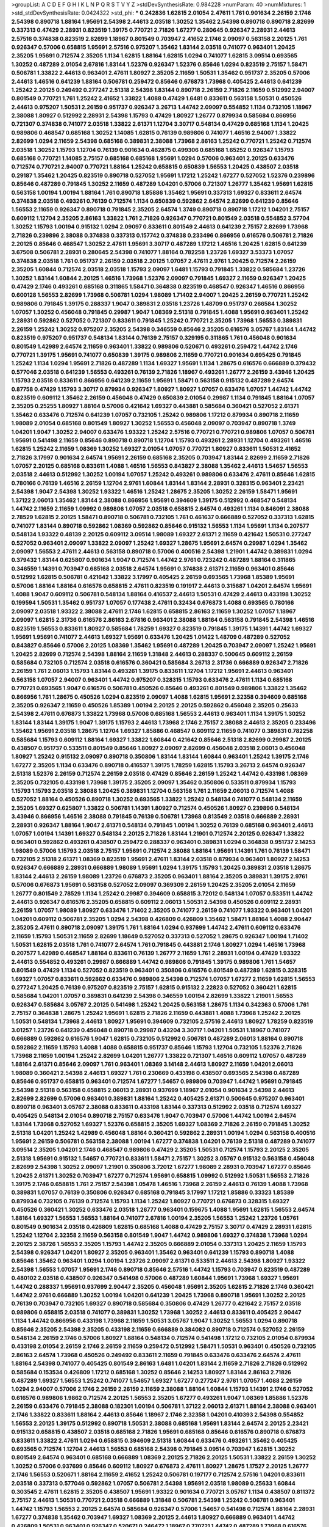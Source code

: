 >groupList:
A C D E F G H I K L
N P Q R S T V Y Z 
>stdDevSynthesisRate:
0.984228 
>numParam:
40
>numMixtures:
1
>std_stdDevSynthesisRate:
0.0424322
>std_phi:
***
0.242836 1.62815 2.01054 2.47611 1.761 0.901634 2.26159 2.1746 2.54398 0.890718
1.88164 1.95691 2.54398 2.44613 2.03518 1.30252 1.35462 2.54398 0.890718 0.890718
2.82699 0.337313 0.47429 2.28931 0.823519 1.39175 0.770721 2.71826 1.67277 0.280645
0.926347 2.28931 2.44613 2.57516 0.374838 0.823519 2.82699 1.18967 0.801549 0.703947
2.41652 2.1746 2.09097 0.563158 2.20125 1.761 0.926347 0.57006 0.658815 1.95691
2.57516 0.975207 1.35462 1.83144 2.03518 0.741077 0.963401 1.20425 2.35205 1.95691
0.712574 2.35205 1.1134 1.62815 1.88164 1.62815 1.0294 0.741077 1.62815 3.09514
0.693565 1.30252 0.487289 2.01054 2.67816 1.83144 1.52376 0.926347 1.52376 0.85646
1.0294 0.823519 2.75157 1.58471 0.506781 1.33822 2.44613 0.963401 2.47611 1.80927
2.35205 2.11659 1.50531 1.35462 0.951737 2.35205 0.57006 2.44613 1.46516 0.641239
1.88164 0.506781 0.259472 0.85646 0.676873 1.73968 0.405425 2.44613 0.641239 1.25242
2.20125 0.249492 0.277247 2.51318 2.54398 1.83144 0.890718 2.26159 2.71826 2.11659
0.512992 2.94007 0.801549 0.770721 1.761 1.25242 2.41652 1.33822 1.4088 0.47429
1.6481 0.833611 0.563158 1.50531 0.450526 2.44613 0.975207 1.50531 2.26159 0.951737
0.926347 3.26713 1.44742 2.09097 0.554852 1.1134 0.732105 1.18967 2.38088 1.80927
0.512992 2.28931 2.54398 1.15793 0.47429 1.80927 1.26777 0.879934 0.585684 0.866956
0.721307 0.374838 0.741077 2.03518 1.33822 2.61371 1.12704 3.30717 0.548134 0.47429
0.685168 1.1134 1.20425 0.989806 0.468547 0.685168 1.30252 1.14085 1.62815 0.76139
0.989806 0.741077 1.46516 2.94007 1.33822 2.82699 1.0294 2.11659 2.54398 0.685168
0.389831 2.38088 1.73968 2.86163 1.25242 0.770721 1.25242 0.712574 2.03518 1.30252
1.15793 1.12704 0.76139 0.901634 0.462875 0.499306 0.685168 1.65252 0.926347 1.15793
0.685168 0.770721 1.14085 2.75157 0.685168 0.685168 1.95691 1.0294 0.57006 0.963401
2.20125 0.633476 0.712574 0.770721 2.94007 0.770721 1.88164 1.25242 0.658815 0.650839
1.56553 1.20425 0.438507 2.03518 0.29187 1.35462 1.20425 0.823519 0.890718 0.527052
1.95691 1.17212 1.25242 1.67277 0.527052 1.52376 0.239896 0.85646 0.487289 0.791845
1.30252 2.11659 0.487289 1.04201 0.57006 0.721307 1.26777 1.35462 1.95691 1.62815
0.563158 1.00194 1.00194 1.88164 1.761 0.890718 1.85886 1.35462 1.95691 0.337313
1.69327 0.833611 2.64574 0.374838 2.03518 0.493261 0.76139 0.712574 1.1134 0.650839
0.592862 2.64574 2.82699 0.641239 0.85646 1.56553 2.11659 0.926347 0.890718 0.791845
2.35205 2.64574 1.3749 0.890718 0.890718 1.17212 1.04201 2.75157 0.609112 1.12704
2.35205 2.86163 1.33822 1.761 2.71826 0.926347 0.770721 0.801549 2.03518 0.554852
3.57704 1.30252 1.15793 1.00194 0.915132 1.0294 2.09097 0.833611 0.801549 2.44613
0.641239 2.75157 2.82699 1.73968 2.71826 0.239896 2.38088 0.374838 0.337313 0.157742
0.374838 0.233496 0.866956 0.616576 0.506781 2.71826 2.20125 0.85646 0.468547 1.30252
2.47611 1.95691 3.30717 0.487289 1.17212 1.46516 1.20425 1.62815 0.641239 3.67508
0.506781 2.28931 0.280645 2.54398 0.741077 1.88164 0.782258 1.23726 1.69327 3.53373
1.07057 0.374838 2.03518 1.761 0.951737 2.26159 2.03518 2.20125 1.07057 2.47611
2.9761 1.20425 0.712574 2.26159 2.35205 1.60844 0.712574 2.03518 2.03518 1.15793
2.09097 1.6481 1.15793 0.791845 1.33822 0.585684 1.23726 1.30252 1.83144 1.60844
2.20125 1.46516 1.73968 1.52376 2.09097 0.791845 1.69327 2.11659 0.926347 1.20425
0.47429 2.1746 0.493261 0.685168 0.311865 1.58471 0.364838 0.823519 0.468547 0.926347
1.46516 0.866956 0.600128 1.56553 2.82699 1.73968 0.506781 1.0294 1.98089 1.71402
2.94007 1.20425 2.26159 0.770721 1.25242 0.989806 0.791845 1.39175 0.288337 1.9047
0.389831 2.03518 1.23726 1.48709 0.951737 0.266584 1.30252 1.07057 1.30252 0.456048
0.791845 0.29987 1.9047 1.08369 2.51318 0.791845 1.4088 1.95691 0.963401 1.25242
2.28931 0.592862 0.527052 0.721307 0.833611 0.791845 1.25242 0.770721 2.35205 1.73968
1.56553 0.389831 2.26159 1.25242 1.30252 0.975207 2.35205 2.54398 0.346559 0.85646
2.35205 0.616576 3.05767 1.83144 1.44742 0.823519 0.975207 0.951737 0.548134 1.83144
0.76139 2.75157 0.329195 0.311865 1.761 0.456048 0.901634 0.801549 1.42989 2.64574
2.11659 0.963401 1.33822 0.989806 0.520671 0.493261 0.259472 1.44742 2.1746 0.770721
1.39175 1.95691 0.741077 0.650839 1.39175 0.989806 2.11659 0.770721 0.901634 0.695425
0.791845 1.25242 1.1134 1.0294 1.95691 2.71826 0.487289 1.1134 1.69327 1.95691
1.1134 1.28675 0.616576 0.666889 0.379432 0.577046 2.03518 0.641239 1.56553 0.493261
0.76139 2.71826 1.18967 0.493261 1.26777 2.26159 3.43946 1.20425 1.15793 2.03518
0.833611 0.866956 0.641239 2.11659 1.95691 1.58471 0.563158 0.915132 0.487289 2.64574
0.87758 0.47429 1.15793 3.30717 0.879934 0.926347 1.80927 1.80927 1.07057 0.633476
1.07057 1.44742 1.44742 0.823519 0.609112 1.35462 2.26159 0.456048 0.47429 0.650839
2.01054 0.29987 1.1134 0.791845 1.88164 1.07057 2.35205 0.25255 1.80927 1.88164
0.57006 0.421642 1.69327 0.443881 0.585684 0.360421 0.527052 2.61371 1.35462 0.633476
0.712574 0.641239 1.07057 0.732105 1.25242 0.989806 1.17212 0.879934 0.890718 2.11659
1.98089 2.01054 0.685168 0.801549 1.80927 1.30252 1.56553 0.456048 2.09097 0.703947
0.890718 1.3749 1.04201 1.9047 1.30252 2.94007 0.633476 1.93322 1.25242 2.57516
0.770721 0.770721 0.989806 1.07057 0.506781 1.95691 0.541498 2.11659 0.85646 0.890718
0.890718 1.12704 1.15793 0.493261 2.28931 1.12704 0.493261 1.46516 1.62815 1.25242
2.11659 1.08369 1.30252 1.69327 2.01054 1.07057 0.770721 1.80927 0.833611 1.50531
2.41652 2.71826 3.17997 0.901634 2.64574 1.95691 2.26159 0.685168 2.35205 0.703947
1.83144 2.82699 2.11659 2.71826 1.07057 2.20125 0.685168 0.833611 1.4088 1.46516
1.56553 0.843827 2.38088 1.35462 2.44613 1.54657 1.56553 2.03518 2.44613 0.512992
1.30252 1.00194 1.07057 1.25242 0.493261 0.989806 0.633476 2.47611 0.85646 1.62815
0.780166 0.76139 1.46516 2.26159 1.12704 2.9761 1.60844 1.83144 1.83144 2.28931
0.328315 0.963401 2.23421 2.54398 1.9047 2.54398 1.30252 1.93322 1.46516 1.25242
1.28675 2.35205 1.30252 2.26159 1.58471 1.95691 1.37122 2.06013 1.35462 1.83144
2.38088 0.866956 1.95691 0.394609 1.39175 0.512992 0.468547 0.548134 1.44742 2.11659
2.11659 1.09992 0.989806 1.07057 2.03518 0.658815 2.64574 0.493261 1.1134 0.846091
2.38088 2.78529 1.62815 2.20125 1.58471 0.890718 0.506781 0.732105 1.761 0.461637
0.666889 0.527052 0.337313 1.62815 0.741077 1.83144 0.890718 0.592862 1.08369 0.592862
0.85646 0.915132 1.56553 1.1134 1.95691 1.1134 0.207577 0.548134 1.93322 0.48139
2.20125 0.609112 3.09514 1.98089 1.69327 2.61371 2.11659 0.421642 1.50531 0.277247
0.527052 0.963401 2.09097 1.33822 2.09097 1.25242 1.69327 1.28675 1.95691 2.64574
0.29987 1.0294 1.35462 2.09097 1.56553 2.47611 2.44613 0.563158 0.890718 0.57006
0.400516 2.54398 1.21901 1.44742 0.389831 1.0294 0.379432 1.83144 0.625807 0.901634
1.9047 0.712574 1.44742 2.9761 0.723242 0.487289 1.88164 0.311865 0.346559 1.14391
0.703947 0.685168 2.03518 2.64574 1.95691 0.374838 2.61371 2.11659 0.963401 0.85646
0.512992 1.62815 0.506781 0.421642 1.33822 3.17997 0.405425 2.26159 0.693565 1.73968
1.85389 1.95691 0.57006 1.88164 1.88164 0.616576 0.658815 2.47611 0.823519 0.191917
2.44613 0.315687 1.04201 2.64574 1.95691 1.4088 1.9047 0.609112 0.506781 0.548134
1.88164 0.416537 2.44613 1.50531 0.47429 2.44613 0.433198 1.30252 0.199594 1.50531
1.35462 0.951737 1.07057 0.177438 2.47611 0.32434 0.676873 1.4088 0.693565 0.780166
2.09097 2.03518 1.93322 2.38088 2.47611 2.1746 1.62815 0.658815 2.86163 2.11659
1.30252 1.07057 1.18967 2.09097 1.62815 2.31736 0.616576 2.86163 2.67816 0.963401
2.38088 1.88164 0.563158 0.791845 2.54398 1.46516 0.823519 1.56553 0.833611 1.80927
0.585684 1.78259 1.69327 0.823519 0.791845 1.39175 1.14391 1.44742 1.69327 1.95691
1.95691 0.741077 2.44613 1.69327 1.95691 0.633476 1.20425 1.01422 1.48709 0.487289
0.527052 0.843827 0.85646 0.57006 2.20125 1.08369 1.35462 1.95691 0.487289 1.20425
0.703947 2.09097 1.25242 1.95691 1.20425 2.82699 0.712574 2.54398 1.88164 2.11659
1.31848 2.44613 0.288337 0.500645 0.609112 2.26159 0.585684 0.732105 0.712574 2.03518
0.616576 0.360421 0.585684 3.26713 2.31736 0.666889 0.926347 2.71826 2.26159 1.761
2.06013 1.15793 1.83144 0.493261 1.39175 0.833611 1.12704 1.17212 1.95691 2.44613
0.963401 0.563158 1.07057 2.94007 0.963401 1.44742 0.975207 0.328315 1.15793 0.633476
2.47611 1.1134 0.685168 0.770721 0.693565 1.9047 0.616576 0.506781 0.450526 0.85646
0.493261 0.801549 0.989806 1.33822 1.35462 0.866956 1.761 1.28675 0.450526 1.0294
0.823519 2.09097 1.4088 1.62815 1.95691 2.32358 0.394609 0.685168 2.35205 0.926347
2.11659 0.450526 1.85389 1.00194 2.20125 2.20125 0.592862 0.456048 2.35205 0.25633
2.54398 2.47611 0.676873 1.33822 1.73968 0.57006 0.685168 1.56553 2.44613 0.963401
1.1134 1.39175 1.30252 1.83144 1.83144 1.39175 1.9047 1.39175 1.15793 2.44613
1.73968 2.1746 2.75157 2.38088 2.44613 2.35205 0.233496 1.35462 1.95691 2.03518
1.28675 1.12704 1.69327 1.85886 0.468547 0.609112 2.11659 0.741077 0.389831 0.782258
0.585684 1.15793 0.609112 1.88164 1.69327 1.33822 1.60844 0.421642 0.85646 2.51318
2.82699 0.29987 2.20125 0.438507 0.951737 0.533511 0.801549 0.85646 1.80927 2.09097
2.82699 0.456048 2.03518 2.06013 0.456048 1.80927 1.25242 0.915132 2.09097 0.890718
0.350806 1.83144 1.83144 1.60844 0.963401 1.25242 1.39175 2.1746 1.67277 2.35205
1.1134 0.633476 0.890718 0.416537 1.39175 1.78259 1.62815 1.15793 3.26713 2.64574
0.926347 2.51318 1.52376 2.26159 0.712574 2.26159 2.03518 0.47429 0.85646 2.26159
1.25242 1.44742 0.433198 1.08369 2.35205 0.732105 0.433198 1.73968 1.39175 2.35205
2.09097 1.35462 0.350806 0.533511 0.879934 1.15793 1.15793 1.15793 2.03518 2.38088
1.20425 0.389831 1.12704 0.563158 1.761 2.11659 2.06013 0.712574 1.4088 0.527052
1.88164 0.450526 0.890718 1.30252 0.693565 1.33822 1.25242 0.548134 0.741077 0.548134
2.11659 2.35205 1.69327 0.625807 1.33822 0.506781 1.14391 1.80927 0.712574 0.450526
1.80927 0.239896 0.548134 3.43946 0.866956 1.46516 2.38088 0.791845 0.76139 0.506781
1.73968 0.813549 2.03518 0.666889 2.28931 2.28931 0.926347 1.88164 1.9047 2.61371
0.548134 0.791845 1.00194 1.30252 0.76139 0.685168 0.963401 2.44613 1.07057 1.00194
1.14391 1.69327 0.548134 2.20125 2.71826 1.83144 1.21901 0.712574 2.20125 0.926347
1.33822 0.963401 0.592862 0.493261 0.438507 0.259472 0.288337 0.963401 0.389831 1.0294
0.364838 0.951737 2.14253 1.98089 0.57006 1.15793 2.03518 2.75157 1.95691 0.712574
2.38088 1.88164 1.95691 1.14391 1.761 0.76139 1.58471 0.732105 2.51318 2.61371
1.08369 0.823519 1.95691 2.47611 1.83144 2.03518 0.879934 0.963401 1.80927 2.14253
0.926347 0.666889 2.28931 0.666889 1.98089 1.95691 1.0294 1.39175 1.15793 1.20425
0.389831 2.03518 1.28675 1.83144 2.44613 2.26159 1.98089 1.23726 0.676873 2.35205
0.963401 1.88164 2.35205 0.389831 1.39175 2.9761 0.57006 0.676873 1.95691 0.563158
0.527052 2.09097 0.369309 2.26159 1.20425 2.35205 2.01054 2.11659 1.26777 0.801549
2.78529 1.1134 1.25242 0.29987 0.394609 0.658815 3.72012 0.548134 1.07057 0.533511
1.44742 2.44613 0.926347 0.616576 2.35205 0.658815 0.609112 2.06013 1.50531 2.54398
0.450526 0.609112 2.28931 2.26159 1.07057 1.98089 1.80927 0.633476 1.71402 2.35205
0.741077 2.26159 0.741077 1.93322 0.963401 1.04201 1.04201 0.609112 0.506781 2.35205
1.0294 2.54398 0.426809 0.426809 1.35462 1.58471 1.88164 1.4088 2.90447 2.35205
2.47611 0.890718 2.09097 1.39175 1.761 1.88164 1.0294 0.937699 1.44742 2.47611
0.609112 0.633476 2.11659 1.15793 1.50531 2.11659 2.82699 1.18649 0.527052 0.337313
0.527052 1.28675 0.926347 1.00194 1.71402 1.50531 1.62815 2.03518 1.761 0.741077
2.64574 1.761 0.791845 0.443881 2.1746 1.80927 1.0294 1.46516 1.73968 0.207577
1.42989 0.468547 1.88164 0.833611 0.76139 1.26777 2.11659 1.761 2.28931 1.00194
0.47429 1.93322 2.44613 0.554852 0.493261 0.29987 0.666889 1.44742 0.989806 0.791845
1.39175 0.989806 1.761 1.54657 0.801549 0.47429 1.1134 0.527052 0.823519 0.963401
0.350806 0.616576 0.801549 0.487289 1.62815 0.328315 1.69327 1.07057 0.833611 0.592862
0.633476 0.989806 2.54398 0.712574 1.07057 1.67277 2.11659 1.62815 1.56553 0.277247
1.20425 0.76139 0.975207 0.823519 2.75157 1.62815 0.915132 2.22823 0.527052 0.360421
1.62815 0.585684 1.04201 1.07057 0.389831 0.641239 2.54398 0.346559 1.00194 2.82699
1.33822 1.21901 1.56553 0.926347 0.585684 3.05767 2.20125 0.541498 1.25242 1.20425
0.563158 1.28675 1.1134 0.342363 0.57006 1.761 2.75157 0.364838 1.28675 1.25242
1.95691 1.62815 2.71826 2.11659 0.443881 1.4088 1.73968 1.25242 2.20125 1.50531
0.548134 1.73968 2.44613 1.80927 1.95691 0.394609 0.732105 2.57516 2.44613 1.80927
1.78259 0.823519 3.01257 1.23726 0.641239 0.456048 0.890718 0.29987 0.43204 3.30717
1.04201 1.50531 1.18967 0.741077 0.666889 0.592862 0.616576 1.9047 1.62815 0.732105
0.512992 0.506781 0.487289 2.06013 1.88164 0.890718 0.592862 2.11659 1.15793 1.4088
1.4088 0.658815 0.951737 0.85646 1.15793 1.12704 0.732105 1.52376 2.71826 1.73968
2.11659 1.00194 1.25242 2.82699 1.04201 1.26777 1.33822 0.721307 1.46516 0.609112
1.07057 0.487289 1.88164 2.61371 0.85646 2.09097 1.761 0.963401 1.08369 3.14148
2.44613 1.80927 2.11659 1.04201 2.06013 1.98089 0.360421 2.54398 2.44613 1.69327
1.761 0.230669 0.433198 0.438507 0.693565 2.54398 0.487289 0.85646 0.951737 0.658815
0.963401 0.712574 1.67277 1.54657 0.989806 0.703947 1.44742 1.95691 0.791845 2.54398
2.51318 0.563158 0.658815 2.06013 2.28931 0.937699 1.18967 2.01054 0.901634 2.54398
2.44613 2.82699 2.82699 0.57006 0.963401 0.389831 1.88164 1.25242 0.405425 2.61371
0.500645 0.975207 0.963401 0.890718 0.963401 3.05767 2.38088 0.833611 0.433198 1.83144
0.337313 0.512992 2.03518 0.712574 1.69327 0.405425 0.548134 2.01054 0.890718 2.75157
0.633476 1.9047 0.703947 0.57006 1.44742 1.00194 2.64574 1.83144 1.73968 0.527052
1.69327 1.52376 0.658815 2.35205 1.69327 1.08369 2.71826 2.26159 0.791845 1.30252
2.51318 1.04201 1.25242 1.42989 0.456048 1.88164 0.360421 0.592862 2.28931 1.00194
1.0294 0.563158 0.400516 1.95691 2.26159 0.506781 0.563158 2.38088 1.00194 1.67277
0.374838 1.04201 0.76139 2.51318 0.487289 0.741077 3.09514 2.35205 1.04201 2.1746
0.468547 0.989806 0.47429 2.35205 1.50531 0.712574 1.15793 2.20125 2.35205 2.51318
1.95691 0.915132 1.54657 0.770721 0.833611 1.58471 2.75157 1.30252 3.05767 0.915132
0.563158 0.456048 2.82699 2.54398 1.30252 2.09097 1.21901 0.350806 3.72012 1.67277
1.98089 2.28931 0.703947 1.67277 0.85646 1.20425 2.61371 1.30252 0.703947 1.67277
0.712574 1.95691 0.658815 1.09992 0.512992 1.50531 1.56553 2.71826 1.39175 2.1746
0.658815 1.761 2.75157 2.54398 1.05478 1.46516 1.73968 2.26159 2.44613 0.76139
1.4088 1.73968 0.389831 1.07057 0.76139 0.350806 0.926347 0.685168 0.791845 3.17997
1.17212 1.85886 0.33323 1.85389 0.879934 0.732105 0.76139 0.712574 1.15793 1.1134
1.25242 1.80927 0.770721 0.676873 0.328315 1.69327 0.450526 0.360421 1.30252 0.633476
2.03518 1.26777 0.963401 0.159675 1.4088 1.95691 1.62815 1.56553 2.64574 1.88164
1.69327 1.56553 1.56553 1.88164 0.741077 2.67816 1.00194 2.35205 1.56553 1.25242
1.23726 1.05761 0.801549 0.901634 2.03518 0.426809 1.62815 0.685168 1.4088 0.47429
2.75157 3.30717 0.47429 2.28931 1.62815 1.25242 1.12704 2.32358 2.11659 0.563158
0.801549 1.9047 1.44742 0.989806 1.69327 0.374838 1.73968 1.0294 2.20125 2.38726
1.56553 2.35205 1.15793 1.44742 2.35205 0.666889 2.01054 0.337313 1.20425 2.11659
1.15793 2.54398 0.926347 1.04201 1.80927 2.35205 0.963401 1.35462 0.963401 0.641239
1.15793 0.890718 1.4088 0.85646 1.35462 0.963401 1.0294 1.00194 1.23726 2.09097
2.61371 0.533511 2.44613 2.54398 1.80927 1.93322 2.54398 1.56553 1.07057 1.95691
2.1746 0.890718 0.85646 2.57516 1.44742 1.15793 0.703947 0.823519 0.487289 0.480102
2.03518 0.438507 0.926347 0.541498 0.57006 0.487289 1.60844 1.95691 1.73968 1.69327
1.95691 1.44742 0.288337 1.95691 0.937699 2.90447 2.35205 0.456048 1.95691 2.35205
1.62815 2.71826 2.1746 0.360421 1.44742 2.9761 0.666889 1.30252 1.00194 1.04201
0.641239 1.20425 1.73968 0.890718 1.95691 1.30252 2.20125 0.76139 0.703947 0.732105
1.69327 0.890718 0.585684 0.350806 0.47429 1.26777 0.421642 2.75157 2.03518 0.989806
0.658815 2.03518 0.741077 0.389831 1.30252 1.73968 1.30252 2.44613 0.833611 0.405425
2.90447 1.1134 1.44742 0.866956 0.433198 1.73968 2.11659 1.50531 3.05767 1.9047
1.30252 1.56553 1.0294 0.890718 0.85646 2.35205 2.54398 2.35205 0.433198 2.11659
0.666889 0.384082 0.890718 0.712574 0.527052 2.26159 0.548134 2.26159 2.1746 0.57006
1.80927 1.88164 0.548134 0.712574 0.541498 1.17212 0.732105 2.01054 0.879934 0.433198
2.01054 2.26159 2.1746 2.26159 2.11659 0.259472 0.512992 1.58471 1.50531 0.963401
0.450526 0.732105 2.86163 2.64574 1.73968 0.450526 0.249492 0.833611 2.11659 0.791845
0.633476 0.633476 2.64574 2.47611 1.88164 2.54398 0.741077 0.405425 0.801549 2.86163
1.6481 1.04201 1.83144 2.11659 2.71826 2.71826 0.512992 0.585684 0.153534 0.426809
1.17212 0.685168 1.30252 0.85646 2.14253 1.80927 1.83144 2.86163 2.71826 0.487289
1.69327 1.56553 1.25242 0.741077 1.54657 1.69327 1.67277 0.277247 2.9761 1.07057
1.4088 2.26159 1.0294 2.94007 0.57006 2.1746 2.26159 2.26159 2.11659 2.38088
1.88164 1.60844 1.15793 1.14391 2.1746 0.527052 0.616576 0.989806 1.9862 0.712574
2.20125 1.56553 2.35205 1.67277 0.493261 1.9047 1.08369 1.85886 1.52376 2.26159
0.633476 0.791845 2.38088 0.182301 1.00194 0.506781 1.37122 2.06013 2.61371 1.88164
2.38088 0.963401 2.1746 1.33822 0.833611 1.88164 2.44613 0.85646 1.18967 2.1746
2.32358 1.04201 0.410393 2.54398 0.554852 1.56553 2.20125 1.39175 0.512992 0.890718
1.50531 2.38088 0.685168 1.95691 1.83144 2.64574 2.20125 2.23421 0.915132 0.658815
0.438507 2.03518 0.685168 2.71826 1.95691 0.685168 0.85646 0.616576 0.890718 0.676873
0.833611 1.33822 2.47611 1.0294 0.658815 0.394609 2.51318 1.60844 0.633476 0.493261
1.35462 0.405425 0.693565 0.712574 1.12704 2.44613 1.56553 0.685168 2.54398 0.791845
3.09514 0.703947 1.62815 1.30252 0.801549 2.64574 0.963401 0.685168 0.666889 1.08369
2.20125 2.71826 2.20125 1.50531 1.33822 2.26159 1.30252 1.30252 0.57006 0.937699
0.85646 0.609112 1.80927 0.676873 2.47611 1.80927 1.28675 1.17527 2.20125 1.26777
2.1746 1.56553 0.520671 1.88164 2.11659 2.41652 1.25242 0.506781 0.197177 0.712574
2.57516 1.04201 0.833611 2.03518 0.337313 0.577046 0.592862 1.07057 0.506781 2.54398
1.95691 2.03518 1.98089 0.25633 1.60844 0.303545 2.47611 1.62815 2.35205 0.438507
1.95691 1.93322 0.901634 0.770721 3.05767 1.1134 0.438507 0.811372 2.75157 2.44613
1.50531 0.770721 2.03518 0.666889 1.31848 0.506781 2.54398 1.25242 0.506781 0.963401
1.44742 1.15793 1.56553 2.20125 2.64574 0.585684 0.926347 0.57006 1.54657 0.541498
0.712574 1.88164 2.28931 1.67277 0.374838 1.35462 0.703947 1.69327 1.08369 2.20125
2.44613 1.80927 0.666889 0.963401 1.44742 0.426809 1.50531 0.963401 0.926347 0.520671
0.246472 1.18967 0.770721 1.44742 0.487289 1.73968 0.616576 1.25242 1.15793 2.38088
1.44742 1.15793 0.609112 0.712574 1.15793 1.04201 1.56553 1.00194 1.88164 0.433198
2.35205 0.866956 3.53373 0.741077 1.62815 0.585684 1.33822 0.527052 0.421642 0.527052
2.47611 0.791845 0.915132 1.761 0.456048 0.770721 0.975207 1.20425 1.35462 1.07057
0.585684 1.80927 2.44613 2.03518 0.685168 3.09514 2.26159 2.86163 0.915132 0.823519
1.42989 1.20425 1.88164 1.60844 2.11659 0.633476 1.46516 1.44742 2.9761 0.658815
0.487289 0.394609 2.11659 2.1746 1.6481 1.62815 0.311865 0.563158 1.39175 2.11659
1.9047 0.548134 1.15793 2.35205 0.76139 2.20125 2.1746 1.28675 0.741077 2.20125
1.39175 0.741077 2.51318 2.20125 2.94007 2.35205 2.75157 1.9047 1.46516 1.44742
0.658815 0.609112 0.963401 1.56553 0.527052 0.600128 2.01054 0.548134 0.801549 3.05767
0.616576 1.20425 0.230669 1.54657 0.487289 0.703947 2.20125 0.533511 1.52376 0.650839
2.38088 0.866956 1.1134 0.609112 0.85646 0.685168 1.95691 1.30252 0.288337 0.239896
0.405425 0.963401 3.05767 0.616576 1.83144 0.625807 1.83144 0.633476 2.54398 1.07057
0.989806 1.761 0.732105 1.69327 1.35462 1.31848 1.28675 0.592862 2.64574 1.56553
1.95691 0.616576 1.33822 0.926347 1.80927 0.963401 2.06013 1.761 2.75157 1.62815
0.433198 0.277247 1.71402 0.533511 2.64574 0.374838 2.03518 0.901634 3.43946 0.266584
0.563158 2.01054 0.592862 1.88164 1.07057 1.44742 2.54398 2.82699 1.35462 2.54398
0.548134 1.33822 1.07057 0.480102 2.64574 1.69327 0.379432 1.98089 0.364838 1.44742
2.28931 0.506781 0.394609 1.98089 2.35205 0.311865 0.915132 1.58471 1.54657 1.56553
0.246472 1.28675 2.20125 1.26777 0.500645 0.400516 0.693565 1.69327 1.9047 0.288337
1.50531 0.951737 0.230669 0.801549 2.54398 1.50531 0.85646 0.823519 1.50531 1.69327
0.732105 1.80927 0.823519 0.585684 0.823519 1.9047 0.433198 2.44613 0.585684 0.450526
1.20425 0.585684 2.41652 0.389831 2.11659 1.08369 1.98089 2.61371 0.85646 1.1134
0.585684 0.926347 3.30717 0.975207 2.71826 2.51318 2.1746 2.1746 1.17212 1.12704
0.616576 0.926347 0.47429 0.963401 2.79276 1.83144 1.21901 2.22823 1.9047 1.95691
1.98089 1.15793 1.28675 2.54398 0.915132 0.658815 2.47611 0.666889 0.577046 1.35462
1.17212 0.926347 1.20425 1.04201 0.585684 0.963401 1.44742 0.47429 0.438507 1.54657
0.666889 0.866956 1.95691 0.337313 0.609112 0.890718 0.57006 2.1746 1.0294 1.25242
2.64574 0.438507 0.963401 0.791845 1.56553 0.641239 0.364838 0.506781 2.26159 1.4088
1.15793 0.512992 0.633476 2.09097 2.22823 0.57006 0.374838 3.05767 0.32434 1.35462
0.506781 1.93322 0.823519 0.438507 1.6481 0.866956 1.35462 0.527052 0.732105 1.39175
0.548134 1.28675 1.35462 2.82699 0.405425 2.20125 1.1134 2.94007 1.46516 0.676873
1.98089 1.761 2.11659 1.07057 2.9761 1.62815 1.35462 0.456048 0.712574 2.71826
0.47429 2.44613 1.95691 0.741077 1.04201 1.6481 0.450526 0.901634 0.658815 0.801549
2.47611 0.658815 1.35462 2.11659 2.32358 2.03518 0.633476 0.833611 0.548134 1.23726
2.75157 1.1134 2.35205 0.791845 0.801549 0.416537 1.15793 2.64574 2.38088 0.548134
2.94007 1.761 0.616576 2.26159 2.51318 0.389831 0.438507 0.890718 1.30252 0.548134
1.80927 0.703947 1.1134 1.30252 0.405425 1.28675 0.360421 1.73968 0.76139 2.51318
1.30252 1.88164 1.46516 1.69327 0.405425 0.438507 0.438507 2.51318 2.26159 0.712574
1.07057 1.1134 0.76139 2.1746 2.44613 0.346559 1.69327 0.685168 0.512992 0.433198
1.30252 1.20425 1.56553 1.83144 2.09097 0.741077 0.963401 0.823519 0.609112 2.86163
2.11659 0.29987 0.937699 3.05767 0.288337 1.25242 0.360421 0.311865 0.269851 0.360421
1.35462 2.44613 0.76139 0.389831 1.761 1.33822 0.85646 1.35462 0.823519 1.08369
0.823519 0.890718 2.28931 0.901634 0.548134 0.350806 1.26777 1.50531 2.94007 2.54398
1.18967 0.421642 0.600128 0.374838 1.30252 1.1134 2.86163 0.685168 0.527052 0.506781
0.577046 1.80927 2.20125 0.770721 1.30252 1.95691 0.641239 2.75157 2.47611 2.26159
1.73968 0.487289 1.21901 0.989806 1.69327 1.44742 1.35462 1.44742 0.732105 1.9047
1.00194 2.09097 0.266584 2.47611 1.15793 0.308089 2.38088 1.52376 2.26159 1.62815
0.641239 0.585684 1.73968 0.712574 0.693565 1.05761 0.937699 0.389831 0.379432 0.47429
1.08369 1.50531 0.609112 1.23726 2.09097 0.493261 0.541498 2.38088 1.69327 0.585684
1.35462 0.76139 1.80927 0.563158 0.487289 2.47611 0.85646 1.17212 2.44613 0.823519
1.08369 0.616576 1.23726 0.951737 0.374838 2.64574 1.04201 0.801549 0.676873 2.26159
1.39175 0.693565 1.00194 0.926347 1.80927 2.09097 1.80927 0.29987 0.703947 0.493261
2.06013 1.39175 1.9047 0.493261 1.17212 0.915132 2.11659 0.782258 1.95691 2.1746
0.641239 0.592862 1.95691 1.62815 2.26159 1.39175 0.658815 1.95691 1.39175 1.39175
2.64574 2.26159 2.47611 3.30717 1.4088 0.450526 0.609112 2.06013 2.44613 2.26159
1.69327 2.28931 1.95691 2.64574 2.9761 0.750159 2.9761 1.9047 2.67816 1.69327
1.69327 2.54398 1.00194 0.350806 2.03518 0.433198 3.05767 0.890718 0.989806 1.95691
0.47429 0.866956 1.95691 1.30252 2.20125 2.20125 0.548134 2.20125 1.95691 1.15793
2.23421 2.44613 0.791845 1.00194 0.666889 0.277247 2.28931 2.54398 1.56553 0.184536
2.47611 3.05767 0.685168 1.73968 2.26159 0.770721 1.69327 2.20125 2.06013 0.901634
2.20125 1.60844 0.658815 1.56553 0.633476 2.00517 0.703947 2.71826 1.73968 1.69327
1.33822 0.770721 1.83144 0.374838 2.82699 0.703947 2.64574 1.6481 1.25242 1.73968
2.11659 0.890718 0.658815 0.732105 0.450526 1.60844 0.76139 0.609112 0.741077 2.54398
0.833611 0.833611 0.311865 1.73968 1.33822 0.633476 0.915132 1.04201 0.405425 1.88164
2.54398 0.926347 2.44613 1.69327 1.62815 0.456048 1.4088 1.4088 2.28931 1.1134
0.592862 0.658815 0.791845 2.20125 0.963401 1.88164 0.833611 0.975207 1.39175 2.11659
1.60844 0.416537 0.658815 2.20125 1.98089 1.4088 0.548134 0.791845 0.585684 2.11659
2.03518 1.07057 1.17212 1.1134 0.732105 0.548134 2.28931 2.26159 1.25242 1.20425
1.761 2.26159 2.28931 2.11659 0.487289 0.685168 2.01054 2.35205 2.35205 1.50531
1.98089 1.08369 0.47429 0.633476 0.770721 1.9047 0.616576 0.741077 2.20125 1.33822
0.633476 0.791845 1.00194 0.57006 0.625807 1.4088 1.50531 1.761 0.609112 0.633476
0.963401 0.926347 2.44613 0.770721 1.761 1.95691 0.468547 0.712574 2.1746 1.69327
0.421642 2.86163 1.69327 1.04201 1.88164 1.35462 1.15793 1.12704 0.520671 2.71826
1.69327 1.17212 0.360421 0.641239 0.926347 1.78259 0.741077 1.60844 1.39175 2.9761
0.288337 2.71826 0.601737 1.88164 3.09514 1.39175 2.03518 1.00194 2.67816 0.926347
0.901634 2.75157 1.07057 1.20425 1.50531 2.03518 2.54398 0.732105 0.890718 0.676873
1.95691 0.433198 0.585684 0.280645 0.633476 2.75157 0.456048 0.926347 0.456048 0.527052
0.487289 1.21901 2.38088 0.433198 0.963401 1.00194 2.41006 1.05761 2.09097 1.62815
1.62815 2.1746 0.592862 0.421642 2.28931 0.901634 0.337313 0.57006 1.35462 0.712574
2.20125 0.609112 0.890718 1.58471 1.60844 0.239896 2.09097 1.56553 2.61371 1.50531
0.33323 2.01054 1.44742 2.01054 2.35205 2.94007 0.57006 0.337313 0.685168 2.26159
0.554852 2.41652 0.533511 0.823519 0.506781 0.506781 2.75157 3.05767 0.85646 1.4088
2.11659 2.38088 1.83144 2.14253 0.585684 0.288337 1.69327 1.9047 0.712574 0.29987
2.64574 0.609112 1.00194 2.35205 0.207577 0.890718 0.85646 0.770721 1.44742 2.44613
0.926347 1.80927 0.47429 0.29987 2.44613 2.82699 1.09992 2.71826 1.35462 1.12704
0.641239 2.38088 1.69327 1.56553 0.915132 0.350806 0.585684 0.801549 1.07057 0.438507
2.54398 1.50531 1.4088 0.85646 0.685168 1.18649 0.901634 1.69327 1.00194 2.41652
2.67816 1.6481 1.44742 1.83144 0.641239 2.35205 0.732105 0.926347 1.93322 0.823519
2.06013 1.62815 2.86163 1.28675 2.03518 2.11659 1.69327 1.15793 1.28675 0.685168
2.75157 0.288337 1.88164 2.82699 1.761 0.712574 0.76139 0.29987 0.741077 3.30717
0.25255 0.57006 0.421642 2.44613 1.00194 1.35462 1.95691 2.47611 0.585684 0.732105
1.62815 1.50531 1.62815 1.50531 1.62815 1.44742 2.61371 1.9047 0.963401 0.890718
0.450526 0.823519 2.38088 2.86163 0.85646 0.512992 0.379432 0.527052 1.25242 0.633476
1.50531 2.67816 0.791845 0.915132 0.823519 1.1134 1.9047 0.741077 0.721307 1.50531
0.548134 2.82699 1.98089 1.95691 0.360421 0.592862 1.00194 0.29187 1.58471 2.35205
1.05761 0.801549 1.17212 0.989806 1.08369 1.80927 2.47611 1.4088 0.782258 1.15793
1.761 0.249492 1.62815 1.50531 0.658815 0.85646 0.29187 1.761 1.62815 2.82699
2.35205 0.346559 1.88164 2.47611 0.47429 0.866956 1.83144 2.20125 0.379432 2.20125
0.712574 2.64574 1.28675 2.71826 2.64574 0.374838 2.44613 2.54398 2.44613 1.20425
0.963401 2.44613 2.54398 1.20425 0.823519 0.288337 0.977823 1.73968 0.585684 1.35462
0.47429 2.28931 1.62815 2.75157 1.0294 1.33822 2.86163 0.527052 1.56553 2.1746
0.770721 2.11659 0.926347 0.926347 1.07057 0.823519 0.963401 0.527052 0.926347 0.975207
1.95691 2.64574 0.374838 2.35205 0.548134 2.11659 3.39782 0.493261 0.915132 0.389831
0.633476 0.866956 2.44613 0.32434 0.741077 1.67277 1.80927 1.4088 0.25633 1.50531
1.28675 1.44742 1.50531 2.38088 1.25242 2.35205 1.56553 2.11659 1.23726 0.890718
1.44742 1.52376 2.57516 0.33323 0.585684 0.405425 0.703947 0.468547 1.39175 0.823519
0.85646 1.26777 1.60844 0.438507 1.07057 1.83144 1.35462 2.47611 0.951737 2.71826
0.48139 1.62815 0.685168 0.641239 2.35205 1.44742 0.533511 1.93322 2.75157 1.25242
1.04201 0.741077 0.890718 1.30252 0.926347 2.1746 1.73968 2.28931 1.73968 0.658815
1.08369 0.450526 0.866956 2.54398 2.35205 0.616576 0.741077 0.609112 1.4088 0.685168
0.963401 1.15793 0.866956 0.641239 0.416537 2.47611 1.56553 2.57516 0.394609 0.741077
1.39175 1.67277 0.288337 0.609112 0.29187 1.67277 2.11659 3.43946 1.95691 2.71826
2.75157 0.405425 2.71826 0.601737 2.82699 1.50531 0.493261 1.20425 0.85646 1.08369
0.405425 0.712574 1.69327 2.44613 1.62815 0.890718 0.712574 1.56553 1.54657 0.989806
1.25242 1.25242 2.26159 1.44742 1.46516 2.26159 0.262652 0.303545 0.609112 2.09097
2.11659 0.741077 1.93322 2.26159 1.28675 0.506781 0.616576 1.80927 1.83144 0.277247
1.69327 1.88164 0.951737 1.0294 1.83144 0.641239 2.75157 1.69327 2.11659 0.879934
1.67277 1.80927 2.44613 1.35462 0.320413 1.69327 1.28675 0.616576 2.9761 0.732105
2.26159 0.712574 0.616576 2.64574 1.80927 0.791845 1.0294 0.741077 0.592862 1.60844
1.83144 0.230669 1.35462 1.12704 0.712574 0.609112 1.95691 2.44613 0.616576 0.548134
0.721307 0.712574 0.633476 0.421642 2.28931 0.890718 1.1134 1.08369 1.4088 0.311865
0.374838 1.00194 1.48709 2.11659 2.51318 1.95691 2.20125 2.44613 2.44613 1.44742
1.35462 1.88164 0.732105 0.506781 1.26777 2.28931 0.823519 1.12704 0.732105 0.487289
2.61371 1.54244 0.506781 1.25242 0.512992 2.44613 0.616576 0.770721 2.38088 0.468547
1.07057 1.39175 0.506781 1.44742 0.926347 0.926347 1.62815 2.54398 0.823519 0.548134
2.28931 2.44613 2.51318 3.21895 1.44742 0.32434 0.346559 0.926347 1.25242 2.51318
0.658815 1.25242 2.71826 0.438507 1.44742 0.57006 0.926347 2.44613 1.95691 2.86163
0.456048 0.527052 0.85646 2.14253 2.1746 2.82699 1.98089 0.658815 0.389831 1.60844
3.05767 2.54398 1.80927 2.03518 1.56553 0.433198 2.82699 2.47611 1.67277 1.05761
1.73968 2.61371 0.823519 0.389831 0.374838 2.64574 0.641239 0.926347 1.56553 2.44613
1.62815 1.25242 1.56553 1.15793 2.61371 2.64574 0.405425 0.450526 0.341447 0.823519
0.520671 0.741077 1.35462 1.9047 0.527052 0.563158 1.88164 1.20425 1.14391 0.951737
2.11659 0.951737 0.741077 1.62815 0.443881 0.350806 0.311865 0.791845 0.685168 0.421642
1.71402 2.41652 0.879934 0.48139 1.0294 2.11659 1.761 3.30717 0.937699 1.25242
0.269851 2.20125 0.866956 1.30252 0.76139 0.616576 2.38088 2.44613 1.14085 2.20125
0.963401 1.12704 1.50531 1.44742 1.83144 0.823519 0.801549 0.926347 0.389831 0.791845
1.80927 0.890718 2.86163 1.62815 2.94007 1.08369 1.30252 1.39175 0.57006 1.00194
2.82699 1.39175 1.25242 0.926347 0.780166 1.44742 0.770721 1.50531 2.79276 3.05767
0.462875 1.18967 0.438507 1.98089 2.11659 2.47611 1.80927 2.35205 2.61371 1.761
0.548134 1.50531 0.890718 0.823519 0.732105 2.47611 0.633476 2.22823 2.44613 2.54398
0.693565 0.963401 0.963401 1.30252 1.44742 2.35205 0.658815 1.14391 1.52376 2.35205
2.54398 0.269851 0.791845 1.07057 0.585684 1.88164 1.73968 1.95691 1.25242 1.56553
0.527052 0.791845 3.05767 1.20425 0.311865 0.259472 2.1746 2.90447 0.658815 0.712574
0.676873 0.741077 1.4088 2.44613 2.41006 0.732105 0.770721 0.963401 0.782258 1.08369
0.506781 1.4088 2.54398 1.56553 1.80927 0.385112 1.60844 2.23421 2.03518 0.791845
1.08369 1.33822 0.288337 2.20125 1.56553 1.52376 1.15793 0.533511 0.85646 1.56553
0.577046 2.44613 0.658815 2.09097 0.527052 2.26159 0.527052 1.50531 0.57006 2.82699
1.761 0.394609 0.493261 0.741077 1.18967 0.658815 0.541498 0.468547 1.1134 1.42607
0.609112 1.27117 1.4088 1.23726 0.280645 0.823519 1.44742 0.926347 1.80927 1.95691
1.761 2.1746 2.86163 1.05761 0.963401 2.44613 1.52376 2.03518 0.616576 1.88164
1.4088 1.98089 2.61371 2.28931 1.67277 1.35462 1.00194 0.624133 0.450526 1.07057
0.520671 2.54398 0.963401 1.17212 1.67277 0.548134 0.866956 0.389831 0.712574 0.616576
2.86163 2.54398 0.360421 0.658815 1.35462 0.633476 0.57006 2.54398 1.30252 1.15793
0.506781 2.71826 1.95691 0.527052 2.20125 1.69327 2.11659 1.88164 3.05767 1.761
2.03518 1.73968 2.75157 1.56553 2.44613 2.14253 2.28931 2.47611 1.95691 0.633476
0.915132 0.866956 0.616576 1.46516 1.35462 0.47429 0.421642 1.17212 1.20425 2.94007
1.50531 0.641239 2.32358 2.54398 2.06013 1.00194 1.20425 2.54398 2.64574 0.548134
0.658815 1.4088 0.76139 0.468547 1.15793 2.20125 1.1134 2.44613 1.15793 0.791845
2.03518 2.09097 1.83144 0.937699 2.03518 1.69327 0.47429 2.03518 1.28675 2.41652
1.35462 0.500645 1.1134 0.801549 0.616576 2.26159 1.80927 0.641239 1.80927 1.9047
1.58471 1.6481 1.54657 0.554852 1.00194 1.15793 0.685168 1.25242 1.04201 0.890718
1.69327 0.207577 1.88164 0.527052 0.389831 0.548134 2.14253 1.28675 0.616576 0.527052
2.38088 2.11659 1.00194 0.280645 1.80927 1.83144 2.54398 0.315687 1.56553 2.35205
1.73968 0.25633 2.94007 1.69327 2.20125 1.20425 0.548134 0.712574 0.389831 0.320413
1.67277 0.833611 2.54398 2.78529 0.438507 1.1134 0.951737 1.73968 2.09097 1.25242
0.801549 1.80927 0.712574 0.563158 0.791845 0.926347 2.38088 1.07057 2.54398 0.360421
2.44613 0.303545 1.21901 0.421642 1.39175 1.25242 1.80927 0.32434 2.44613 0.801549
0.609112 2.28931 1.88164 0.780166 2.22823 1.15793 1.28675 2.64574 1.26777 0.416537
1.62815 0.527052 0.770721 0.533511 2.35205 2.20125 2.11659 1.07057 2.67816 0.433198
2.47611 1.33822 1.15793 0.901634 0.901634 1.14391 2.26159 1.62815 1.95691 0.533511
2.54398 0.685168 0.443881 2.38088 2.20125 2.11659 2.86163 0.364838 1.30252 0.750159
1.25242 1.56553 2.75157 0.438507 1.54657 1.80927 1.95691 0.269851 2.28931 1.07057
0.703947 0.33323 2.94007 1.28675 2.01054 0.493261 0.703947 1.50531 1.07057 0.500645
0.288337 0.750159 1.60844 2.44613 0.468547 1.39175 0.658815 2.54398 1.33822 1.56553
1.25242 1.62815 1.07057 0.721307 0.487289 2.86163 2.75157 0.520671 2.14253 0.85646
0.288337 2.61371 0.801549 0.989806 1.1134 0.405425 0.76139 2.35205 2.67816 1.46516
1.73968 0.675062 0.585684 1.07057 1.761 1.88164 2.64574 2.71826 0.493261 0.866956
2.06013 1.20425 1.78259 2.47611 2.64574 1.761 1.20425 1.54657 0.259472 0.592862
2.28931 1.12704 1.44742 0.951737 1.95691 0.350806 0.421642 0.493261 1.56553 2.09097
3.05767 2.03518 1.95691 1.95691 0.658815 0.712574 0.379432 2.47611 0.47429 0.989806
0.57006 1.39175 2.20125 2.35205 2.44613 2.54398 0.833611 0.823519 1.9047 0.533511
2.11659 1.95691 1.52376 0.328315 0.456048 0.374838 1.08369 0.259472 1.69327 0.963401
0.585684 1.39175 0.926347 2.75157 2.03518 2.26159 0.394609 2.26159 0.658815 2.54398
0.963401 1.12704 2.44613 2.06013 3.02065 0.750159 0.963401 1.15793 0.76139 1.73968
1.761 0.506781 2.86163 0.625807 1.69327 1.15793 2.94007 0.741077 0.901634 2.03518
0.658815 2.11659 0.685168 2.54398 0.926347 2.35205 0.456048 0.585684 1.1134 2.35205
1.00194 1.88164 1.48709 0.487289 0.890718 1.80927 2.71826 0.85646 1.761 1.08369
2.20125 0.548134 1.44742 0.926347 1.80927 1.73968 1.1134 2.35205 1.50531 0.890718
0.85646 0.374838 1.9047 0.685168 0.592862 1.73968 1.35462 1.08369 1.15793 1.98089
1.15793 0.609112 2.75157 0.487289 0.951737 1.95691 0.685168 1.9047 0.791845 0.791845
1.35462 0.303545 1.48709 0.915132 1.73968 0.926347 0.450526 1.69327 1.44742 1.50531
1.50531 2.9761 0.791845 0.57006 1.80927 1.44742 1.07057 1.69327 1.88164 1.50531
0.405425 1.73968 1.33822 0.337313 1.80927 1.88164 2.64574 0.823519 1.25242 1.1134
1.17212 0.47429 1.761 1.08369 2.71826 0.791845 0.405425 0.506781 0.833611 0.823519
0.385112 1.56553 0.963401 0.493261 1.69327 3.17997 1.1134 2.03518 0.616576 0.846091
0.890718 0.616576 2.47611 0.506781 2.20125 2.03518 3.14148 1.30252 0.527052 2.54398
0.48139 1.761 1.33822 0.585684 0.951737 1.15793 1.69327 1.1134 2.26159 0.337313
1.56553 0.963401 1.60844 2.71826 2.47611 2.82699 0.506781 0.350806 2.28931 1.25242
2.14253 0.658815 0.791845 0.658815 0.890718 0.230669 2.47611 0.658815 1.60844 2.11659
0.389831 0.951737 0.879934 0.527052 1.00194 1.761 1.98089 1.80927 2.09097 1.39175
2.35205 0.57006 1.95691 1.98089 0.592862 0.341447 1.78737 1.4088 1.761 0.27389
2.82699 1.33822 1.0294 1.95691 0.433198 1.15793 2.54398 0.405425 2.86163 3.17997
0.239896 0.493261 1.56553 1.73968 1.93322 0.915132 1.58471 1.88164 2.03518 2.03518
0.405425 2.71826 1.50531 0.585684 1.71862 0.230669 0.320413 0.666889 2.03518 1.69327
0.741077 0.609112 3.02065 2.41652 0.616576 0.951737 0.890718 1.73968 0.585684 1.17212
1.1134 2.26159 0.548134 1.35462 2.1746 2.90447 0.666889 1.00194 0.721307 1.95691
0.85646 0.527052 0.641239 2.44613 0.732105 2.09097 1.35462 0.915132 0.741077 1.46516
2.35205 2.64574 2.54398 0.520671 1.80927 1.85886 0.823519 1.56553 1.30252 2.20125
0.732105 0.32434 0.85646 2.20125 0.833611 1.62815 2.20125 1.05478 0.421642 0.963401
1.15793 1.69327 0.685168 0.337313 0.926347 0.712574 0.346559 0.963401 1.60844 1.50531
1.44742 0.963401 0.890718 0.712574 1.88164 0.487289 0.801549 0.416537 0.85646 0.658815
1.08369 0.405425 2.38088 1.48709 0.360421 2.54398 0.609112 1.35462 1.21901 2.86163
0.833611 1.56553 0.346559 0.592862 2.44613 1.07057 0.389831 1.46516 2.35205 2.11659
2.03518 2.64574 0.199594 0.433198 0.47429 1.95691 0.29987 1.20425 0.823519 0.592862
1.12704 0.389831 0.48139 1.80927 1.69327 0.989806 0.963401 0.548134 0.426809 0.76139
2.38088 2.64574 0.288337 2.44613 0.468547 1.25242 1.44742 0.658815 2.06013 2.64574
2.35205 0.506781 0.915132 0.350806 0.416537 1.73968 2.86163 2.64574 1.62815 0.926347
0.685168 1.761 1.12704 0.915132 0.712574 1.73968 0.989806 0.658815 2.64574 0.801549
0.277247 0.394609 2.67816 0.937699 2.54398 2.28931 3.09514 2.75157 2.11659 1.56553
0.926347 1.56553 2.20125 1.69327 0.346559 0.741077 0.650839 2.64574 2.22823 0.703947
0.438507 1.0294 2.35205 0.389831 1.46516 0.57006 0.592862 1.46516 2.11659 0.374838
0.676873 0.493261 2.11659 1.46516 2.35205 2.41652 0.601737 1.95691 0.266584 1.0294
1.30252 1.83144 1.9047 0.801549 1.25242 2.26159 1.9047 1.21901 1.12704 1.04201
0.963401 0.506781 2.94007 0.633476 1.20425 1.56553 1.88164 2.44613 2.06013 0.450526
1.15793 0.57006 1.88164 0.890718 0.721307 1.50531 0.394609 0.527052 1.4088 3.05767
2.11659 2.82699 0.937699 2.26159 1.4088 0.890718 1.20425 2.23421 1.23726 0.29187
2.38088 2.11659 2.20125 1.39175 0.770721 0.791845 0.85646 2.11659 1.25242 0.712574
2.03518 1.60844 1.39175 1.33822 0.456048 1.12704 1.20425 3.57704 3.09514 2.57516
1.56553 0.405425 0.890718 0.364838 1.52376 2.38088 3.30717 2.09097 2.03518 1.69327
1.54657 1.04201 2.26159 2.51318 0.592862 0.450526 0.493261 2.11659 2.44613 1.39175
1.04201 2.03518 0.76139 1.95691 0.963401 0.658815 0.85646 2.54398 2.71826 0.493261
0.364838 1.98089 0.685168 0.548134 1.95691 0.85646 2.54398 2.28931 0.609112 1.1134
0.741077 2.20125 2.47611 1.25242 0.548134 2.03518 0.433198 1.62815 2.11659 0.33323
0.468547 0.676873 1.62815 2.54398 0.506781 2.28931 1.69327 0.609112 0.506781 0.658815
1.83144 2.11659 2.09097 0.450526 1.98089 1.25242 2.35205 2.14828 1.62815 0.658815
0.563158 1.69327 1.80927 0.27389 0.512992 0.641239 2.35205 1.44742 0.506781 1.62815
1.25242 0.548134 1.15793 0.741077 0.592862 0.389831 0.487289 2.26159 0.592862 1.00194
1.44742 3.05767 1.39175 0.416537 0.685168 1.33822 3.26713 0.541498 0.360421 0.512992
1.3749 1.761 1.04201 0.823519 0.732105 2.03518 0.926347 0.712574 1.07057 1.25242
2.09097 1.08369 0.520671 1.4088 1.83144 2.41652 2.35205 2.20125 0.360421 0.456048
0.890718 1.98089 2.35205 0.585684 0.741077 2.75157 0.85646 1.69327 0.685168 3.43946
0.600128 0.712574 0.592862 3.09514 1.46516 0.685168 0.500645 2.03518 1.20425 1.52376
0.650839 1.25242 0.770721 0.770721 0.616576 1.39175 1.80927 1.35462 0.801549 1.25242
2.86163 0.438507 0.438507 0.879934 3.05767 2.11659 0.374838 0.666889 0.963401 0.633476
1.12704 0.915132 1.92804 0.303545 0.658815 1.69327 0.337313 0.658815 2.61371 1.95691
0.791845 2.75157 2.11659 2.94007 1.62815 2.86163 1.83144 2.1746 1.95691 2.26159
1.4088 0.456048 2.41652 1.50531 0.32434 1.07057 2.35205 0.989806 1.73968 0.506781
0.3703 2.71826 2.03518 1.23726 2.54398 0.833611 2.54398 1.46516 0.666889 1.1134
3.26713 0.770721 0.616576 1.98089 1.95691 3.43946 0.866956 0.685168 1.39175 1.69327
1.07057 0.890718 2.75157 1.25242 0.280645 1.48709 0.33323 2.44613 2.61371 2.44613
2.09097 1.83144 0.421642 2.14828 0.405425 1.761 1.80927 0.823519 1.98089 1.98089
0.890718 1.33822 0.963401 0.770721 2.26159 1.07057 0.989806 0.633476 2.64574 1.6481
2.26159 1.80927 2.26159 1.0294 2.64574 1.46516 0.833611 0.963401 0.379432 0.989806
0.658815 0.548134 1.56553 0.823519 0.823519 0.770721 1.761 0.85646 1.78259 0.389831
1.20425 0.360421 0.191917 2.14253 2.11659 1.17212 0.770721 1.35462 1.00194 1.95691
0.563158 1.95691 1.83144 1.39175 2.03518 0.685168 2.20125 0.666889 1.83144 0.269851
2.01054 0.625807 3.05767 0.527052 2.75157 0.609112 2.28931 1.07057 2.54398 1.39175
0.866956 0.833611 0.47429 0.926347 0.625807 0.926347 0.879934 1.20425 3.17997 2.11659
0.791845 2.26159 2.03518 0.541498 1.88164 2.11659 1.56553 1.44742 0.616576 0.405425
2.82699 1.50531 2.35205 1.80927 3.02065 0.890718 3.05767 2.03518 1.71402 2.28931
1.23726 2.26159 0.693565 0.770721 1.18967 1.1134 0.85646 1.67277 0.512992 2.64574
2.61371 1.30252 1.18967 2.35205 1.35462 2.94007 0.249492 0.468547 1.83144 0.658815
1.00194 1.4088 2.35205 2.54398 1.69327 1.62815 0.360421 0.500645 0.47429 0.616576
2.06013 0.85646 0.85646 1.20425 1.50531 0.57006 1.48709 1.15793 1.20425 0.641239
2.86163 2.26159 1.44742 1.50531 1.9047 2.03518 1.30252 0.685168 2.38088 2.11659
0.405425 1.44742 2.11659 2.1746 0.32434 2.82699 1.17212 1.15793 1.88164 0.405425
1.761 0.456048 2.35205 1.52376 0.624133 1.35462 1.88164 2.75157 0.76139 0.541498
0.487289 0.592862 0.801549 0.320413 0.641239 1.69327 0.585684 0.732105 0.641239 1.83144
0.823519 0.989806 0.438507 0.801549 3.09514 0.527052 3.17997 0.85646 1.07057 0.421642
0.57006 0.385112 0.405425 1.30252 0.741077 2.94007 1.71402 0.791845 1.761 2.44613
2.38088 2.06013 1.60844 1.12704 0.833611 1.30252 2.28931 0.616576 0.633476 1.62815
1.28675 1.73968 0.712574 0.350806 1.39175 0.456048 0.410393 0.259472 0.833611 2.28931
1.18967 1.08369 0.890718 2.75157 0.493261 0.721307 1.52376 1.761 1.88164 0.533511
1.12704 1.4088 0.33323 1.33822 2.54398 1.50531 0.823519 1.18967 1.69327 0.364838
1.62815 0.633476 0.693565 2.26159 1.761 2.26159 1.69327 0.416537 0.239896 0.303545
0.712574 1.69327 0.633476 1.00194 2.90447 2.82699 1.00194 1.60844 1.69327 1.00194
1.15793 1.39175 1.39175 2.03518 1.08369 2.11659 1.30252 2.64574 0.456048 0.712574
1.39175 1.18967 0.732105 2.23421 2.82699 0.506781 2.54398 0.890718 0.433198 2.44613
0.833611 1.80927 0.337313 0.658815 1.48709 1.39175 1.25242 0.732105 0.585684 3.30717
1.56553 2.28931 0.433198 1.50531 1.56553 1.35462 1.56553 1.31848 0.833611 1.85886
0.616576 0.975207 0.592862 2.64574 1.88164 2.64574 0.541498 0.548134 2.03518 0.57006
2.11659 1.58471 1.50531 0.609112 0.989806 1.98089 0.823519 1.33822 2.38088 2.09097
1.78259 1.30252 2.14253 1.30252 0.563158 0.533511 0.592862 0.951737 1.28675 0.585684
1.88164 0.926347 0.616576 0.533511 0.311865 0.456048 1.30252 1.83144 1.761 1.50531
0.641239 1.56553 0.658815 0.577046 0.926347 0.548134 0.487289 1.69327 2.28931 1.80927
1.50531 0.963401 0.350806 0.585684 1.46516 0.963401 0.770721 1.50531 1.15793 1.08369
0.866956 2.71826 0.450526 0.616576 0.721307 1.73968 1.95691 0.527052 2.11659 1.50531
1.80927 1.80927 2.11659 0.658815 3.05767 2.26159 2.51318 0.685168 1.98089 0.926347
2.01054 0.750159 0.207577 1.95691 2.11659 2.20125 1.21901 2.38088 0.791845 1.23726
1.71402 1.39175 1.12704 0.926347 1.761 0.578593 0.341447 0.374838 1.07057 2.11659
2.35205 1.62815 1.92804 1.88164 0.416537 1.20425 1.20425 1.17212 1.83144 1.25242
0.379432 1.1134 0.963401 2.54398 2.71826 0.374838 1.39175 0.649098 0.685168 1.39175
2.03518 1.62815 1.15793 0.350806 2.9761 3.17997 1.93322 2.44613 0.360421 0.337313
0.308089 0.487289 0.405425 1.67277 2.03518 2.61371 0.926347 1.62815 2.8967 0.85646
0.592862 0.350806 1.83144 0.926347 1.80927 0.32434 0.890718 0.468547 1.62815 1.80927
0.374838 2.11659 1.73968 0.951737 2.94007 2.14253 2.09097 0.374838 0.76139 1.56553
1.73968 2.1746 2.47611 1.35462 0.890718 2.51318 1.73968 0.926347 1.4088 2.28931
2.94007 2.35205 2.51318 1.39175 2.09097 0.685168 0.527052 2.54398 0.487289 1.1134
1.00194 0.926347 1.67277 0.823519 0.32434 0.712574 0.609112 0.770721 0.791845 1.761
1.73968 1.93322 1.30252 2.41652 0.693565 1.1134 1.88164 1.95691 0.609112 2.20125
0.770721 0.926347 1.23726 1.6481 0.421642 2.51318 0.57006 0.685168 2.03518 0.616576
0.823519 1.30252 2.28931 0.85646 1.67277 0.712574 1.80927 0.770721 1.58471 2.35205
0.57006 1.9047 0.833611 1.88164 1.62815 2.35205 1.83144 2.44613 0.76139 1.35462
2.41652 0.741077 1.08369 0.937699 0.57006 1.0294 0.641239 1.07057 1.44742 0.277247
1.15793 0.741077 2.71826 0.3703 1.761 1.98089 1.00194 0.394609 0.741077 0.616576
0.791845 0.563158 0.360421 1.35462 1.25242 0.527052 2.44613 2.35205 0.493261 0.658815
1.69327 2.26159 0.926347 2.35205 0.963401 2.47611 2.38088 1.0294 1.00194 0.989806
0.438507 1.69327 2.01054 1.30252 2.1746 2.61371 0.712574 1.30252 1.00194 2.1746
2.54398 0.712574 2.26159 1.08369 2.51318 0.685168 0.346559 0.379432 0.866956 2.54398
0.29187 0.394609 0.506781 0.364838 0.400516 1.31848 1.12704 1.44742 0.890718 1.54657
1.50531 2.14253 2.82699 0.609112 2.71826 2.54398 0.85646 0.823519 2.11659 1.54657
2.54398 1.67277 
>categories:
0 0
>mixtureAssignment:
0 0 0 0 0 0 0 0 0 0 0 0 0 0 0 0 0 0 0 0 0 0 0 0 0 0 0 0 0 0 0 0 0 0 0 0 0 0 0 0 0 0 0 0 0 0 0 0 0 0
0 0 0 0 0 0 0 0 0 0 0 0 0 0 0 0 0 0 0 0 0 0 0 0 0 0 0 0 0 0 0 0 0 0 0 0 0 0 0 0 0 0 0 0 0 0 0 0 0 0
0 0 0 0 0 0 0 0 0 0 0 0 0 0 0 0 0 0 0 0 0 0 0 0 0 0 0 0 0 0 0 0 0 0 0 0 0 0 0 0 0 0 0 0 0 0 0 0 0 0
0 0 0 0 0 0 0 0 0 0 0 0 0 0 0 0 0 0 0 0 0 0 0 0 0 0 0 0 0 0 0 0 0 0 0 0 0 0 0 0 0 0 0 0 0 0 0 0 0 0
0 0 0 0 0 0 0 0 0 0 0 0 0 0 0 0 0 0 0 0 0 0 0 0 0 0 0 0 0 0 0 0 0 0 0 0 0 0 0 0 0 0 0 0 0 0 0 0 0 0
0 0 0 0 0 0 0 0 0 0 0 0 0 0 0 0 0 0 0 0 0 0 0 0 0 0 0 0 0 0 0 0 0 0 0 0 0 0 0 0 0 0 0 0 0 0 0 0 0 0
0 0 0 0 0 0 0 0 0 0 0 0 0 0 0 0 0 0 0 0 0 0 0 0 0 0 0 0 0 0 0 0 0 0 0 0 0 0 0 0 0 0 0 0 0 0 0 0 0 0
0 0 0 0 0 0 0 0 0 0 0 0 0 0 0 0 0 0 0 0 0 0 0 0 0 0 0 0 0 0 0 0 0 0 0 0 0 0 0 0 0 0 0 0 0 0 0 0 0 0
0 0 0 0 0 0 0 0 0 0 0 0 0 0 0 0 0 0 0 0 0 0 0 0 0 0 0 0 0 0 0 0 0 0 0 0 0 0 0 0 0 0 0 0 0 0 0 0 0 0
0 0 0 0 0 0 0 0 0 0 0 0 0 0 0 0 0 0 0 0 0 0 0 0 0 0 0 0 0 0 0 0 0 0 0 0 0 0 0 0 0 0 0 0 0 0 0 0 0 0
0 0 0 0 0 0 0 0 0 0 0 0 0 0 0 0 0 0 0 0 0 0 0 0 0 0 0 0 0 0 0 0 0 0 0 0 0 0 0 0 0 0 0 0 0 0 0 0 0 0
0 0 0 0 0 0 0 0 0 0 0 0 0 0 0 0 0 0 0 0 0 0 0 0 0 0 0 0 0 0 0 0 0 0 0 0 0 0 0 0 0 0 0 0 0 0 0 0 0 0
0 0 0 0 0 0 0 0 0 0 0 0 0 0 0 0 0 0 0 0 0 0 0 0 0 0 0 0 0 0 0 0 0 0 0 0 0 0 0 0 0 0 0 0 0 0 0 0 0 0
0 0 0 0 0 0 0 0 0 0 0 0 0 0 0 0 0 0 0 0 0 0 0 0 0 0 0 0 0 0 0 0 0 0 0 0 0 0 0 0 0 0 0 0 0 0 0 0 0 0
0 0 0 0 0 0 0 0 0 0 0 0 0 0 0 0 0 0 0 0 0 0 0 0 0 0 0 0 0 0 0 0 0 0 0 0 0 0 0 0 0 0 0 0 0 0 0 0 0 0
0 0 0 0 0 0 0 0 0 0 0 0 0 0 0 0 0 0 0 0 0 0 0 0 0 0 0 0 0 0 0 0 0 0 0 0 0 0 0 0 0 0 0 0 0 0 0 0 0 0
0 0 0 0 0 0 0 0 0 0 0 0 0 0 0 0 0 0 0 0 0 0 0 0 0 0 0 0 0 0 0 0 0 0 0 0 0 0 0 0 0 0 0 0 0 0 0 0 0 0
0 0 0 0 0 0 0 0 0 0 0 0 0 0 0 0 0 0 0 0 0 0 0 0 0 0 0 0 0 0 0 0 0 0 0 0 0 0 0 0 0 0 0 0 0 0 0 0 0 0
0 0 0 0 0 0 0 0 0 0 0 0 0 0 0 0 0 0 0 0 0 0 0 0 0 0 0 0 0 0 0 0 0 0 0 0 0 0 0 0 0 0 0 0 0 0 0 0 0 0
0 0 0 0 0 0 0 0 0 0 0 0 0 0 0 0 0 0 0 0 0 0 0 0 0 0 0 0 0 0 0 0 0 0 0 0 0 0 0 0 0 0 0 0 0 0 0 0 0 0
0 0 0 0 0 0 0 0 0 0 0 0 0 0 0 0 0 0 0 0 0 0 0 0 0 0 0 0 0 0 0 0 0 0 0 0 0 0 0 0 0 0 0 0 0 0 0 0 0 0
0 0 0 0 0 0 0 0 0 0 0 0 0 0 0 0 0 0 0 0 0 0 0 0 0 0 0 0 0 0 0 0 0 0 0 0 0 0 0 0 0 0 0 0 0 0 0 0 0 0
0 0 0 0 0 0 0 0 0 0 0 0 0 0 0 0 0 0 0 0 0 0 0 0 0 0 0 0 0 0 0 0 0 0 0 0 0 0 0 0 0 0 0 0 0 0 0 0 0 0
0 0 0 0 0 0 0 0 0 0 0 0 0 0 0 0 0 0 0 0 0 0 0 0 0 0 0 0 0 0 0 0 0 0 0 0 0 0 0 0 0 0 0 0 0 0 0 0 0 0
0 0 0 0 0 0 0 0 0 0 0 0 0 0 0 0 0 0 0 0 0 0 0 0 0 0 0 0 0 0 0 0 0 0 0 0 0 0 0 0 0 0 0 0 0 0 0 0 0 0
0 0 0 0 0 0 0 0 0 0 0 0 0 0 0 0 0 0 0 0 0 0 0 0 0 0 0 0 0 0 0 0 0 0 0 0 0 0 0 0 0 0 0 0 0 0 0 0 0 0
0 0 0 0 0 0 0 0 0 0 0 0 0 0 0 0 0 0 0 0 0 0 0 0 0 0 0 0 0 0 0 0 0 0 0 0 0 0 0 0 0 0 0 0 0 0 0 0 0 0
0 0 0 0 0 0 0 0 0 0 0 0 0 0 0 0 0 0 0 0 0 0 0 0 0 0 0 0 0 0 0 0 0 0 0 0 0 0 0 0 0 0 0 0 0 0 0 0 0 0
0 0 0 0 0 0 0 0 0 0 0 0 0 0 0 0 0 0 0 0 0 0 0 0 0 0 0 0 0 0 0 0 0 0 0 0 0 0 0 0 0 0 0 0 0 0 0 0 0 0
0 0 0 0 0 0 0 0 0 0 0 0 0 0 0 0 0 0 0 0 0 0 0 0 0 0 0 0 0 0 0 0 0 0 0 0 0 0 0 0 0 0 0 0 0 0 0 0 0 0
0 0 0 0 0 0 0 0 0 0 0 0 0 0 0 0 0 0 0 0 0 0 0 0 0 0 0 0 0 0 0 0 0 0 0 0 0 0 0 0 0 0 0 0 0 0 0 0 0 0
0 0 0 0 0 0 0 0 0 0 0 0 0 0 0 0 0 0 0 0 0 0 0 0 0 0 0 0 0 0 0 0 0 0 0 0 0 0 0 0 0 0 0 0 0 0 0 0 0 0
0 0 0 0 0 0 0 0 0 0 0 0 0 0 0 0 0 0 0 0 0 0 0 0 0 0 0 0 0 0 0 0 0 0 0 0 0 0 0 0 0 0 0 0 0 0 0 0 0 0
0 0 0 0 0 0 0 0 0 0 0 0 0 0 0 0 0 0 0 0 0 0 0 0 0 0 0 0 0 0 0 0 0 0 0 0 0 0 0 0 0 0 0 0 0 0 0 0 0 0
0 0 0 0 0 0 0 0 0 0 0 0 0 0 0 0 0 0 0 0 0 0 0 0 0 0 0 0 0 0 0 0 0 0 0 0 0 0 0 0 0 0 0 0 0 0 0 0 0 0
0 0 0 0 0 0 0 0 0 0 0 0 0 0 0 0 0 0 0 0 0 0 0 0 0 0 0 0 0 0 0 0 0 0 0 0 0 0 0 0 0 0 0 0 0 0 0 0 0 0
0 0 0 0 0 0 0 0 0 0 0 0 0 0 0 0 0 0 0 0 0 0 0 0 0 0 0 0 0 0 0 0 0 0 0 0 0 0 0 0 0 0 0 0 0 0 0 0 0 0
0 0 0 0 0 0 0 0 0 0 0 0 0 0 0 0 0 0 0 0 0 0 0 0 0 0 0 0 0 0 0 0 0 0 0 0 0 0 0 0 0 0 0 0 0 0 0 0 0 0
0 0 0 0 0 0 0 0 0 0 0 0 0 0 0 0 0 0 0 0 0 0 0 0 0 0 0 0 0 0 0 0 0 0 0 0 0 0 0 0 0 0 0 0 0 0 0 0 0 0
0 0 0 0 0 0 0 0 0 0 0 0 0 0 0 0 0 0 0 0 0 0 0 0 0 0 0 0 0 0 0 0 0 0 0 0 0 0 0 0 0 0 0 0 0 0 0 0 0 0
0 0 0 0 0 0 0 0 0 0 0 0 0 0 0 0 0 0 0 0 0 0 0 0 0 0 0 0 0 0 0 0 0 0 0 0 0 0 0 0 0 0 0 0 0 0 0 0 0 0
0 0 0 0 0 0 0 0 0 0 0 0 0 0 0 0 0 0 0 0 0 0 0 0 0 0 0 0 0 0 0 0 0 0 0 0 0 0 0 0 0 0 0 0 0 0 0 0 0 0
0 0 0 0 0 0 0 0 0 0 0 0 0 0 0 0 0 0 0 0 0 0 0 0 0 0 0 0 0 0 0 0 0 0 0 0 0 0 0 0 0 0 0 0 0 0 0 0 0 0
0 0 0 0 0 0 0 0 0 0 0 0 0 0 0 0 0 0 0 0 0 0 0 0 0 0 0 0 0 0 0 0 0 0 0 0 0 0 0 0 0 0 0 0 0 0 0 0 0 0
0 0 0 0 0 0 0 0 0 0 0 0 0 0 0 0 0 0 0 0 0 0 0 0 0 0 0 0 0 0 0 0 0 0 0 0 0 0 0 0 0 0 0 0 0 0 0 0 0 0
0 0 0 0 0 0 0 0 0 0 0 0 0 0 0 0 0 0 0 0 0 0 0 0 0 0 0 0 0 0 0 0 0 0 0 0 0 0 0 0 0 0 0 0 0 0 0 0 0 0
0 0 0 0 0 0 0 0 0 0 0 0 0 0 0 0 0 0 0 0 0 0 0 0 0 0 0 0 0 0 0 0 0 0 0 0 0 0 0 0 0 0 0 0 0 0 0 0 0 0
0 0 0 0 0 0 0 0 0 0 0 0 0 0 0 0 0 0 0 0 0 0 0 0 0 0 0 0 0 0 0 0 0 0 0 0 0 0 0 0 0 0 0 0 0 0 0 0 0 0
0 0 0 0 0 0 0 0 0 0 0 0 0 0 0 0 0 0 0 0 0 0 0 0 0 0 0 0 0 0 0 0 0 0 0 0 0 0 0 0 0 0 0 0 0 0 0 0 0 0
0 0 0 0 0 0 0 0 0 0 0 0 0 0 0 0 0 0 0 0 0 0 0 0 0 0 0 0 0 0 0 0 0 0 0 0 0 0 0 0 0 0 0 0 0 0 0 0 0 0
0 0 0 0 0 0 0 0 0 0 0 0 0 0 0 0 0 0 0 0 0 0 0 0 0 0 0 0 0 0 0 0 0 0 0 0 0 0 0 0 0 0 0 0 0 0 0 0 0 0
0 0 0 0 0 0 0 0 0 0 0 0 0 0 0 0 0 0 0 0 0 0 0 0 0 0 0 0 0 0 0 0 0 0 0 0 0 0 0 0 0 0 0 0 0 0 0 0 0 0
0 0 0 0 0 0 0 0 0 0 0 0 0 0 0 0 0 0 0 0 0 0 0 0 0 0 0 0 0 0 0 0 0 0 0 0 0 0 0 0 0 0 0 0 0 0 0 0 0 0
0 0 0 0 0 0 0 0 0 0 0 0 0 0 0 0 0 0 0 0 0 0 0 0 0 0 0 0 0 0 0 0 0 0 0 0 0 0 0 0 0 0 0 0 0 0 0 0 0 0
0 0 0 0 0 0 0 0 0 0 0 0 0 0 0 0 0 0 0 0 0 0 0 0 0 0 0 0 0 0 0 0 0 0 0 0 0 0 0 0 0 0 0 0 0 0 0 0 0 0
0 0 0 0 0 0 0 0 0 0 0 0 0 0 0 0 0 0 0 0 0 0 0 0 0 0 0 0 0 0 0 0 0 0 0 0 0 0 0 0 0 0 0 0 0 0 0 0 0 0
0 0 0 0 0 0 0 0 0 0 0 0 0 0 0 0 0 0 0 0 0 0 0 0 0 0 0 0 0 0 0 0 0 0 0 0 0 0 0 0 0 0 0 0 0 0 0 0 0 0
0 0 0 0 0 0 0 0 0 0 0 0 0 0 0 0 0 0 0 0 0 0 0 0 0 0 0 0 0 0 0 0 0 0 0 0 0 0 0 0 0 0 0 0 0 0 0 0 0 0
0 0 0 0 0 0 0 0 0 0 0 0 0 0 0 0 0 0 0 0 0 0 0 0 0 0 0 0 0 0 0 0 0 0 0 0 0 0 0 0 0 0 0 0 0 0 0 0 0 0
0 0 0 0 0 0 0 0 0 0 0 0 0 0 0 0 0 0 0 0 0 0 0 0 0 0 0 0 0 0 0 0 0 0 0 0 0 0 0 0 0 0 0 0 0 0 0 0 0 0
0 0 0 0 0 0 0 0 0 0 0 0 0 0 0 0 0 0 0 0 0 0 0 0 0 0 0 0 0 0 0 0 0 0 0 0 0 0 0 0 0 0 0 0 0 0 0 0 0 0
0 0 0 0 0 0 0 0 0 0 0 0 0 0 0 0 0 0 0 0 0 0 0 0 0 0 0 0 0 0 0 0 0 0 0 0 0 0 0 0 0 0 0 0 0 0 0 0 0 0
0 0 0 0 0 0 0 0 0 0 0 0 0 0 0 0 0 0 0 0 0 0 0 0 0 0 0 0 0 0 0 0 0 0 0 0 0 0 0 0 0 0 0 0 0 0 0 0 0 0
0 0 0 0 0 0 0 0 0 0 0 0 0 0 0 0 0 0 0 0 0 0 0 0 0 0 0 0 0 0 0 0 0 0 0 0 0 0 0 0 0 0 0 0 0 0 0 0 0 0
0 0 0 0 0 0 0 0 0 0 0 0 0 0 0 0 0 0 0 0 0 0 0 0 0 0 0 0 0 0 0 0 0 0 0 0 0 0 0 0 0 0 0 0 0 0 0 0 0 0
0 0 0 0 0 0 0 0 0 0 0 0 0 0 0 0 0 0 0 0 0 0 0 0 0 0 0 0 0 0 0 0 0 0 0 0 0 0 0 0 0 0 0 0 0 0 0 0 0 0
0 0 0 0 0 0 0 0 0 0 0 0 0 0 0 0 0 0 0 0 0 0 0 0 0 0 0 0 0 0 0 0 0 0 0 0 0 0 0 0 0 0 0 0 0 0 0 0 0 0
0 0 0 0 0 0 0 0 0 0 0 0 0 0 0 0 0 0 0 0 0 0 0 0 0 0 0 0 0 0 0 0 0 0 0 0 0 0 0 0 0 0 0 0 0 0 0 0 0 0
0 0 0 0 0 0 0 0 0 0 0 0 0 0 0 0 0 0 0 0 0 0 0 0 0 0 0 0 0 0 0 0 0 0 0 0 0 0 0 0 0 0 0 0 0 0 0 0 0 0
0 0 0 0 0 0 0 0 0 0 0 0 0 0 0 0 0 0 0 0 0 0 0 0 0 0 0 0 0 0 0 0 0 0 0 0 0 0 0 0 0 0 0 0 0 0 0 0 0 0
0 0 0 0 0 0 0 0 0 0 0 0 0 0 0 0 0 0 0 0 0 0 0 0 0 0 0 0 0 0 0 0 0 0 0 0 0 0 0 0 0 0 0 0 0 0 0 0 0 0
0 0 0 0 0 0 0 0 0 0 0 0 0 0 0 0 0 0 0 0 0 0 0 0 0 0 0 0 0 0 0 0 0 0 0 0 0 0 0 0 0 0 0 0 0 0 0 0 0 0
0 0 0 0 0 0 0 0 0 0 0 0 0 0 0 0 0 0 0 0 0 0 0 0 0 0 0 0 0 0 0 0 0 0 0 0 0 0 0 0 0 0 0 0 0 0 0 0 0 0
0 0 0 0 0 0 0 0 0 0 0 0 0 0 0 0 0 0 0 0 0 0 0 0 0 0 0 0 0 0 0 0 0 0 0 0 0 0 0 0 0 0 0 0 0 0 0 0 0 0
0 0 0 0 0 0 0 0 0 0 0 0 0 0 0 0 0 0 0 0 0 0 0 0 0 0 0 0 0 0 0 0 0 0 0 0 0 0 0 0 0 0 0 0 0 0 0 0 0 0
0 0 0 0 0 0 0 0 0 0 0 0 0 0 0 0 0 0 0 0 0 0 0 0 0 0 0 0 0 0 0 0 0 0 0 0 0 0 0 0 0 0 0 0 0 0 0 0 0 0
0 0 0 0 0 0 0 0 0 0 0 0 0 0 0 0 0 0 0 0 0 0 0 0 0 0 0 0 0 0 0 0 0 0 0 0 0 0 0 0 0 0 0 0 0 0 0 0 0 0
0 0 0 0 0 0 0 0 0 0 0 0 0 0 0 0 0 0 0 0 0 0 0 0 0 0 0 0 0 0 0 0 0 0 0 0 0 0 0 0 0 0 0 0 0 0 0 0 0 0
0 0 0 0 0 0 0 0 0 0 0 0 0 0 0 0 0 0 0 0 0 0 0 0 0 0 0 0 0 0 0 0 0 0 0 0 0 0 0 0 0 0 0 0 0 0 0 0 0 0
0 0 0 0 0 0 0 0 0 0 0 0 0 0 0 0 0 0 0 0 0 0 0 0 0 0 0 0 0 0 0 0 0 0 0 0 0 0 0 0 0 0 0 0 0 0 0 0 0 0
0 0 0 0 0 0 0 0 0 0 0 0 0 0 0 0 0 0 0 0 0 0 0 0 0 0 0 0 0 0 0 0 0 0 0 0 0 0 0 0 0 0 0 0 0 0 0 0 0 0
0 0 0 0 0 0 0 0 0 0 0 0 0 0 0 0 0 0 0 0 0 0 0 0 0 0 0 0 0 0 0 0 0 0 0 0 0 0 0 0 0 0 0 0 0 0 0 0 0 0
0 0 0 0 0 0 0 0 0 0 0 0 0 0 0 0 0 0 0 0 0 0 0 0 0 0 0 0 0 0 0 0 0 0 0 0 0 0 0 0 0 0 0 0 0 0 0 0 0 0
0 0 0 0 0 0 0 0 0 0 0 0 0 0 0 0 0 0 0 0 0 0 0 0 0 0 0 0 0 0 0 0 0 0 0 0 0 0 0 0 0 0 0 0 0 0 0 0 0 0
0 0 0 0 0 0 0 0 0 0 0 0 0 0 0 0 0 0 0 0 0 0 0 0 0 0 0 0 0 0 0 0 0 0 0 0 0 0 0 0 0 0 0 0 0 0 0 0 0 0
0 0 0 0 0 0 0 0 0 0 0 0 0 0 0 0 0 0 0 0 0 0 0 0 0 0 0 0 0 0 0 0 0 0 0 0 0 0 0 0 0 0 0 0 0 0 0 0 0 0
0 0 0 0 0 0 0 0 0 0 0 0 0 0 0 0 0 0 0 0 0 0 0 0 0 0 0 0 0 0 0 0 0 0 0 0 0 0 0 0 0 0 0 0 0 0 0 0 0 0
0 0 0 0 0 0 0 0 0 0 0 0 0 0 0 0 0 0 0 0 0 0 0 0 0 0 0 0 0 0 0 0 0 0 0 0 0 0 0 0 0 0 0 0 0 0 0 0 0 0
0 0 0 0 0 0 0 0 0 0 0 0 0 0 0 0 0 0 0 0 0 0 0 0 0 0 0 0 0 0 0 0 0 0 0 0 0 0 0 0 0 0 0 0 0 0 0 0 0 0
0 0 0 0 0 0 0 0 0 0 0 0 0 0 0 0 0 0 0 0 0 0 0 0 0 0 0 0 0 0 0 0 0 0 0 0 0 0 0 0 0 0 0 0 0 0 0 0 0 0
0 0 0 0 0 0 0 0 0 0 0 0 0 0 0 0 0 0 0 0 0 0 0 0 0 0 0 0 0 0 0 0 0 0 0 0 0 0 0 0 0 0 0 0 0 0 0 0 0 0
0 0 0 0 0 0 0 0 0 0 0 0 0 0 0 0 0 0 0 0 0 0 0 0 0 0 0 0 0 0 0 0 0 0 0 0 0 0 0 0 0 0 0 0 0 0 0 0 0 0
0 0 0 0 0 0 0 0 0 0 0 0 0 0 0 0 0 0 0 0 0 0 0 0 0 0 0 0 0 0 0 0 0 0 0 0 0 0 0 0 0 0 0 0 0 0 0 0 0 0
0 0 0 0 0 0 0 0 0 0 0 0 0 0 0 0 0 0 0 0 0 0 0 0 0 0 0 0 0 0 0 0 0 0 0 0 0 0 0 0 0 0 0 0 0 0 0 0 0 0
0 0 0 0 0 0 0 0 0 0 0 0 0 0 0 0 0 0 0 0 0 0 0 0 0 0 0 0 0 0 0 0 0 0 0 0 0 0 0 0 0 0 0 0 0 0 0 0 0 0
0 0 0 0 0 0 0 0 0 0 0 0 0 0 0 0 0 0 0 0 0 0 0 0 0 0 0 0 0 0 0 0 0 0 0 0 0 0 0 0 0 0 0 0 0 0 0 0 0 0
0 0 0 0 0 0 0 0 0 0 0 0 0 0 0 0 0 0 0 0 0 0 0 0 0 0 0 0 0 0 0 0 0 0 0 0 0 0 0 0 0 0 0 0 0 0 0 0 0 0
0 0 0 0 0 0 0 0 0 0 0 0 0 0 0 0 0 0 0 0 0 0 0 0 0 0 0 0 0 0 0 0 0 0 0 0 0 0 0 0 0 0 0 0 0 0 0 0 0 0
0 0 0 0 0 0 0 0 0 0 0 0 0 0 0 0 0 0 0 0 0 0 0 0 0 0 0 0 0 0 0 0 0 0 0 0 0 0 0 0 0 0 0 0 0 0 0 0 0 0
0 0 0 0 0 0 0 0 0 0 0 0 0 0 0 0 0 0 0 0 0 0 0 0 0 0 0 0 0 0 0 0 0 0 0 0 0 0 0 0 0 0 0 0 0 0 0 0 0 0
0 0 0 0 0 0 0 0 0 0 0 0 0 0 0 0 0 0 0 0 0 0 0 0 0 0 0 0 0 0 0 0 0 0 0 0 0 0 0 0 0 0 0 0 0 0 0 0 0 0
0 0 0 0 0 0 0 0 0 0 0 0 0 0 0 0 0 0 0 0 0 0 0 0 0 0 0 0 0 0 0 0 0 0 0 0 0 0 0 0 0 0 0 0 0 0 0 0 0 0
0 0 0 0 0 0 0 0 0 0 0 0 0 0 0 0 0 0 0 0 0 0 0 0 0 0 0 0 0 0 0 0 0 0 0 0 0 0 0 0 0 0 0 0 0 0 0 0 0 0
0 0 0 0 0 0 0 0 0 0 0 0 0 0 0 0 0 0 0 0 0 0 0 0 0 0 0 0 0 0 0 0 0 0 0 0 0 0 0 0 0 0 0 0 0 0 0 0 0 0
0 0 0 0 0 0 0 0 0 0 0 0 0 0 0 0 0 0 0 0 0 0 0 0 0 0 0 0 0 0 0 0 0 0 0 0 0 0 0 0 0 0 0 0 0 0 0 0 0 0
0 0 0 0 0 0 0 0 0 0 0 0 0 0 0 0 0 0 0 0 0 0 0 0 0 0 0 0 0 0 0 0 0 0 0 0 0 0 0 0 0 0 0 0 0 0 0 0 0 0
0 0 0 0 0 0 0 0 0 0 0 0 0 0 0 0 0 0 0 0 0 0 0 0 0 0 0 0 0 0 0 0 0 0 0 0 0 0 0 0 0 0 0 0 0 0 0 0 0 0
0 0 0 0 0 0 0 0 0 0 0 0 
>numMutationCategories:
1
>numSelectionCategories:
1
>categoryProbabilities:
1 
>selectionIsInMixture:
***
0 
>mutationIsInMixture:
***
0 
>obsPhiSets:
0
>currentSynthesisRateLevel:
***
1.80615 0.175022 0.307106 0.157833 0.134586 1.5333 0.382818 0.117623 0.343703 1.03621
2.19367 0.198561 0.337807 0.295692 0.479577 0.553231 0.327562 0.168892 0.80759 1.04882
0.603886 2.08267 7.2964 0.172091 0.973195 0.784412 0.560125 0.1621 0.588792 2.29314
0.523334 0.133079 0.249216 0.132115 1.27337 0.990373 0.294659 2.98334 1.30175 1.06452
0.368526 0.121006 0.252683 0.950542 0.0483825 0.424629 0.584515 0.720753 1.44701 0.0740397
0.46566 0.989053 0.453223 0.309034 0.741 0.539277 1.02186 0.7741 0.512111 0.0654191
0.474183 0.195562 0.870304 1.00518 0.0613715 0.370804 0.989903 0.893908 0.174196 0.318118
2.8879 0.580092 1.68632 0.107719 0.355835 0.734432 0.218395 0.412556 0.760788 1.30675
0.844901 0.623042 0.309739 0.529633 2.20283 0.434606 0.0505305 0.640854 0.675194 0.486419
0.130425 0.25122 0.369522 0.979345 0.567113 0.160638 4.84365 0.275862 0.56191 6.91063
0.305918 3.72716 2.02115 1.07176 1.25569 0.302426 4.72342 0.309388 0.749423 0.729092
0.576482 4.36288 5.00343 0.283576 0.519827 0.816248 0.811205 0.113498 0.540944 0.647809
2.60203 0.424257 0.798667 0.901892 0.544327 0.733893 0.0863006 0.848715 0.490355 0.766327
0.942252 0.778151 3.14264 0.206708 2.7779 0.727705 0.715714 0.420718 0.460069 0.629698
0.449913 0.190509 0.339764 0.253522 1.12156 0.556742 1.84577 0.48773 1.04465 0.139482
1.23169 0.186791 0.133163 0.925268 2.25951 0.894222 0.2321 0.536642 2.00626 0.971498
4.59836 1.85913 1.3331 0.183757 0.41389 0.679211 0.376283 0.25034 0.781707 1.82072
2.87 1.2768 0.817632 0.980846 2.86992 2.18818 0.453076 0.426227 0.199777 0.762108
0.625452 1.44059 1.6209 0.301325 0.359846 0.715142 1.52818 0.0820255 0.18674 0.947253
10.1248 0.474931 0.363863 0.0576229 0.444365 1.28431 0.274429 0.761491 0.347962 0.503027
0.303536 0.545051 0.451725 0.821204 7.11737 1.07871 0.853166 0.666796 0.185491 0.590033
0.633605 1.15845 0.735717 0.331566 1.98841 1.5572 0.346528 1.17548 2.64166 0.233724
0.0841348 0.940193 0.8588 0.934621 0.0217459 0.729555 0.11944 0.671365 1.0423 0.90751
0.763357 0.47141 1.02188 0.612931 1.81203 0.539525 0.678996 2.03744 0.484418 0.82363
0.110727 0.534604 0.361649 0.2673 1.36637 0.16339 5.16538 0.56892 2.05413 7.54373
0.343075 0.0970439 4.65308 0.525337 1.63251 1.03052 0.528217 0.427464 0.717149 0.33749
1.9128 0.603302 1.25187 0.292225 0.330551 0.666603 0.375275 0.335288 0.136372 3.36736
0.544575 2.41355 0.36253 1.3176 0.780878 1.75509 1.91326 0.982663 0.660603 0.594368
0.852158 0.373248 0.56719 1.09259 0.572748 1.07692 0.257994 0.629609 0.789764 0.931677
0.140635 0.102957 0.125052 0.989746 1.09323 0.442088 0.686761 0.030913 0.859747 1.05968
0.176396 0.236277 0.310098 0.168198 0.103669 0.571216 1.06053 0.646142 0.619375 0.809606
0.34922 1.20882 1.18329 0.734559 0.902285 0.694872 0.100097 0.264948 1.01099 0.0900968
2.1322 0.310188 0.395505 0.379982 0.112857 2.54622 0.703227 2.1488 2.24129 4.52754
4.98576 2.60137 0.855269 0.922516 0.470336 0.170079 0.188764 0.503017 0.873055 0.723476
0.515192 0.108964 0.704569 1.10786 0.272057 1.48714 0.702124 0.147863 1.36264 0.0364998
1.09588 0.0626448 1.25356 0.240797 1.77825 0.470029 1.02715 0.604857 2.27153 0.381252
1.54917 1.41352 0.164226 0.148149 0.405873 0.0988832 0.170446 0.389439 0.118897 0.370791
0.149939 0.685033 0.861074 0.268207 0.0885943 0.525419 0.81871 0.104292 0.203933 0.522478
0.108427 0.453421 1.18205 1.08121 1.38416 7.64775 1.14772 0.466785 0.481043 0.456664
0.19506 0.709269 0.292367 0.420463 0.514565 0.78143 0.751676 0.188517 0.812831 0.364683
8.11094 0.27797 0.741147 1.37636 2.61144 0.51101 2.56292 0.577993 1.92068 0.927528
0.273496 0.671106 9.12294 0.264864 0.343515 0.898961 1.04216 1.2487 0.21825 0.286642
0.378395 0.472416 0.222327 1.1931 0.636168 0.979168 1.01128 0.257652 9.91885 0.246953
3.13254 0.232207 0.724317 0.352649 0.533942 3.26358 0.569725 1.52592 0.280583 0.770034
0.626173 2.75281 0.457835 0.315004 0.113058 0.784551 0.444831 0.546366 0.465845 0.578344
0.218501 1.40312 6.92227 10.4452 1.1721 2.33544 0.24762 1.67794 0.157976 0.46963
0.719691 2.01696 0.120708 0.658376 1.30593 0.365166 0.100166 0.531064 2.84145 1.19867
0.148498 1.74519 0.280704 0.434939 0.917152 1.01961 0.862637 0.563083 2.64705 1.03827
7.1869 0.352875 3.90102 6.47065 0.373968 3.1294 1.35547 1.37166 0.843129 0.26132
0.142927 1.38251 0.768656 1.65348 3.32214 5.23088 1.90666 1.503 0.248312 1.05222
0.843788 0.452354 1.08834 8.4948 0.220291 1.08343 0.103407 0.776711 0.442915 1.14079
0.520026 0.584722 1.07168 1.02723 0.311535 0.305535 3.61084 0.369716 0.322317 0.50307
0.244928 0.688437 0.569406 1.28338 1.84982 0.695016 0.597711 0.630321 0.630502 0.403535
0.78739 0.400065 0.949136 0.80849 0.526119 0.198996 0.64801 0.658871 0.499996 0.258042
1.07556 0.643525 3.16864 0.423527 0.248445 0.335206 0.933852 0.434903 1.80749 0.27345
0.773782 1.90157 0.364567 0.49342 1.45115 1.52701 0.314349 0.250999 1.12899 0.824717
0.621234 0.215738 0.952737 1.12872 2.8295 0.441725 0.155613 1.52523 1.82901 5.55962
0.575267 2.39175 0.310639 2.50671 0.28584 1.3797 2.18162 6.85511 0.265431 0.317687
1.30639 1.32653 0.39848 7.72859 3.33706 1.64167 1.19936 0.228306 0.257745 1.46349
1.16364 0.991594 0.645514 0.649911 0.600885 1.27723 0.206678 0.636498 0.459555 0.179634
0.333254 0.024283 7.50209 0.770689 0.181534 0.76616 0.342773 0.832763 0.311499 0.762921
2.26059 1.62244 1.53668 0.208206 0.244346 0.395233 0.572432 1.38088 1.50923 0.0892457
0.882587 1.70735 0.629584 1.52468 3.88709 0.228912 1.07859 0.0671832 1.30837 1.04356
1.18419 0.911565 1.46434 4.27764 0.281093 0.542663 1.92849 0.233589 0.210321 0.294641
0.482122 1.39296 0.534911 0.437059 0.257259 0.200433 1.47366 0.374331 0.495084 0.45557
0.0440969 0.557869 0.149115 0.46593 0.163024 0.401894 0.350679 0.588605 0.163297 0.966963
1.18245 0.337578 0.458854 0.214754 1.08301 0.206007 2.20337 0.722643 0.237081 1.00521
0.336425 0.334635 0.114359 0.261534 0.0448722 0.199212 0.35218 2.37343 0.200469 1.54615
0.366679 0.527628 0.35187 0.418611 1.469 1.18279 0.600314 0.12736 0.785655 0.712347
0.481267 0.56986 0.314964 0.478553 0.399601 0.0359891 0.149773 0.527856 0.11477 0.065875
2.541 1.31134 0.078924 0.0591648 1.10214 0.422136 0.498706 0.319646 0.471819 0.234643
1.11357 0.117163 1.69701 0.224917 0.22917 0.561282 0.558341 0.379641 0.320538 0.178694
0.230756 0.246658 0.231897 2.19569 0.607721 1.95357 1.57177 1.36252 0.263901 0.101447
0.0277821 0.40216 2.7889 0.27624 0.179621 1.35821 0.102809 1.38366 1.03914 1.45318
0.370551 0.117684 0.309016 0.267319 0.253039 1.08839 1.00805 1.04483 0.205319 7.04256
1.11616 1.38511 8.15926 0.230101 0.346521 0.173354 1.0511 2.61795 0.707943 0.832528
0.594615 1.07947 0.654785 1.05501 0.137459 0.669627 7.15632 1.41245 0.268 2.20506
0.154187 0.651285 0.192426 0.247505 0.118508 0.618576 0.173493 0.899632 0.347067 6.70905
1.86436 1.052 0.184328 0.689372 0.359367 0.704158 0.735113 1.36333 0.915281 0.575372
1.75527 0.468184 0.359973 0.270624 0.437726 0.3723 0.278699 1.81613 0.597176 0.927283
2.38894 0.219395 1.07825 0.35534 4.12374 0.661203 4.19568 0.116883 1.04031 1.03533
0.198429 0.694776 0.788345 0.0524369 0.946944 1.17604 0.569249 1.23524 1.74641 0.700599
1.87598 1.09441 0.484952 0.256854 0.2929 5.75465 0.231864 1.08098 1.1942 0.912045
1.71623 0.339158 9.23748 2.17578 0.479679 0.452846 1.7157 0.154328 0.780726 0.317288
0.367055 1.23266 0.437426 0.398193 0.660053 2.40771 1.64851 0.534477 0.487313 3.39429
0.324479 1.47335 0.532795 0.254748 0.510272 0.778266 0.548834 7.8302 1.36375 1.1574
0.157657 1.79151 0.0579862 0.28525 1.55531 0.560067 1.48451 0.369851 6.49893 0.626575
0.601666 0.849008 0.87082 2.54196 0.202539 2.73273 1.77385 0.223138 0.83063 0.634575
0.191464 0.264472 0.364736 0.416585 0.0972257 0.213571 0.576421 0.681057 0.0342391 0.413664
0.613413 0.338506 0.726848 0.381051 0.451835 0.468382 1.35582 0.317204 0.144701 0.896494
0.254215 0.261044 1.18028 1.52651 0.14904 0.629575 0.733635 0.82162 1.41828 0.338024
0.869599 0.814643 0.592158 0.750898 0.723291 0.320777 1.27731 0.359923 0.094617 0.592591
0.389485 0.724923 0.0896679 0.311028 0.416408 1.28206 0.661501 0.513605 0.608791 1.51789
1.59135 0.553996 0.398099 1.57879 0.400663 0.245426 2.34686 0.322841 2.73148 0.68652
0.729022 0.634263 0.61664 0.307603 0.316188 0.293686 1.18579 0.0425927 0.517886 0.305541
0.384007 0.186402 2.37915 3.22423 1.40208 0.191044 0.780345 0.877273 3.18152 0.968948
1.32233 2.74228 2.07282 0.554259 0.250472 0.673663 0.430791 0.292424 0.431008 0.131974
0.302925 0.42009 0.593979 1.43287 0.438891 1.09051 0.33697 0.475112 0.291672 0.74079
1.39421 1.00232 0.565689 0.638708 0.755675 0.349951 0.844268 2.00551 0.715321 1.84922
0.207984 0.843847 1.76154 0.606294 1.15376 0.488927 1.10475 1.71112 3.28147 0.90801
0.993239 1.00454 1.15277 0.930867 0.465629 0.565486 0.523109 0.382685 3.23273 0.741388
0.689162 0.257322 0.332614 0.497171 0.386956 0.32871 1.21446 1.19204 0.632958 0.814741
0.433743 0.962968 0.753419 0.468246 0.130728 0.118523 1.27931 0.709927 0.22083 1.55265
0.134992 0.101508 0.880134 0.276523 0.292814 1.54104 0.784904 0.66007 0.343117 0.574387
0.797826 0.355611 0.846217 0.320346 0.0992601 0.585498 0.249978 0.504531 0.315903 0.115352
0.156628 0.233684 0.244763 0.617327 0.135172 0.288408 6.76096 0.301842 0.295974 0.522571
0.60195 0.65491 0.305531 0.286473 2.1543 2.76326 0.125089 1.29735 6.04465 2.23804
0.988003 0.891612 0.889716 0.88833 0.648511 0.341293 0.442024 0.936042 0.944703 0.401823
0.352733 2.78184 0.299117 1.30617 1.08227 0.828618 1.29264 0.979002 0.566711 0.112446
0.168386 2.38995 0.204741 0.457516 1.38703 0.543769 0.375368 1.21204 0.279622 0.230242
2.70986 0.266644 0.304471 0.609983 2.64182 0.557183 0.419927 0.316416 0.89167 0.143574
1.13054 7.04277 1.0857 0.967849 0.336328 1.1476 1.8149 1.02715 0.337879 0.258336
0.77397 0.252831 0.498294 0.646231 0.524134 0.162409 0.234981 3.85671 2.19066 0.217882
0.602493 0.996998 2.24658 0.719389 0.254247 4.75245 1.58455 0.0766723 0.514181 0.0815226
0.511626 1.55933 2.38258 0.805682 1.07162 0.150463 0.828051 2.2225 0.209012 0.390269
0.374349 1.91819 0.326119 0.621576 0.338013 0.228269 0.889628 0.825565 0.730146 1.95371
0.387105 8.99788 1.25397 0.634875 0.736072 0.303781 0.295432 1.83378 2.87521 1.01016
0.0604851 0.597498 0.546583 1.42084 0.393366 2.08806 0.45891 0.255115 1.18153 3.62238
1.43168 2.08857 2.12557 0.584597 0.543344 0.613413 0.247139 0.54379 1.23679 1.2208
0.720985 1.00101 0.521908 1.1502 0.100463 0.893794 0.47192 0.232652 0.561347 0.258896
0.876756 0.540744 1.05985 0.301335 0.354518 0.830054 0.444698 0.359535 1.54725 0.941035
0.771302 0.759312 1.81928 0.169933 0.14594 0.136974 0.44104 1.31792 0.763787 0.73044
0.204368 1.42831 1.47697 10.0677 1.19806 1.95186 4.38162 1.35306 3.40545 0.446137
2.85696 0.566522 0.356694 0.544887 1.50554 1.06098 0.306308 0.739722 0.148415 1.0304
0.331769 0.20947 0.15746 1.17854 0.337118 0.648182 0.681648 3.21384 0.0949045 0.227171
1.24265 1.36038 0.835892 0.192468 0.413355 0.128746 0.809726 0.4822 0.507114 0.0877578
1.19784 0.8827 0.442653 2.98193 0.44827 0.136448 0.525493 0.384897 0.815949 0.937712
1.48922 0.259205 0.472516 0.209401 0.173126 0.18735 0.309298 2.70653 1.46159 1.76928
1.05507 0.494045 0.391853 2.13591 0.557044 0.610509 1.54514 1.35201 0.0667179 1.64605
10.3755 0.58186 4.34849 0.093776 0.216606 0.324163 0.240416 0.319179 0.636924 1.01091
0.624112 0.581138 0.96302 2.49804 2.40499 1.09225 0.285514 1.871 0.621034 1.85351
0.272547 1.21609 0.750828 1.51573 0.4667 0.668128 1.06529 0.213438 0.188347 0.231797
1.49151 0.557811 0.143915 0.684499 0.354586 0.37107 0.462917 1.94606 0.611029 0.870094
0.480296 0.148522 0.537179 0.522388 1.02455 0.390255 0.996619 1.91816 0.771338 0.189316
0.731546 0.20589 1.85449 1.44303 0.784876 0.279747 0.306636 0.35894 0.404538 0.179454
0.270488 1.04159 0.40558 0.994946 0.127095 0.273983 0.678134 0.431067 0.177421 0.405788
1.01004 2.29362 0.362383 0.265133 0.412885 0.741863 0.430499 0.694551 1.86003 2.06193
1.40945 0.946903 2.15851 0.57853 0.565386 0.457266 0.27678 0.715287 0.671951 0.815928
0.818403 0.143929 0.69125 1.93291 0.583911 0.174358 1.07794 0.423939 0.287384 3.19471
1.06242 1.45003 0.723018 0.459868 0.475799 0.324898 0.216414 0.499285 0.240563 0.491497
1.61966 0.507974 0.605003 8.36712 0.782331 2.98781 0.779045 0.516189 0.632976 0.523941
1.08917 1.44046 0.190232 0.263617 1.41373 0.83454 2.75075 0.693707 1.03207 0.25715
1.55251 1.35201 0.733122 1.75922 0.179336 2.19588 0.623763 1.03963 0.486106 1.45688
1.35128 0.551731 0.804384 1.38095 0.393176 0.210139 0.404173 0.677645 0.180941 5.72239
1.53629 0.811075 1.75117 0.710794 0.489474 0.186377 0.736925 0.0867924 1.29803 2.83785
0.242493 7.7027 0.66589 1.01196 1.51556 0.406439 0.35863 8.0243 0.550762 0.250158
0.338358 0.699283 0.199519 0.771406 2.28588 0.137608 0.135507 7.47645 0.571032 0.616791
0.582756 1.0052 0.793529 1.76888 0.829234 0.329086 0.315446 2.27614 2.54985 0.520469
0.303707 0.267427 0.267989 0.116248 2.048 0.788598 1.90112 0.23223 0.173423 0.275311
1.93102 0.373338 0.138792 0.455108 0.144979 1.90818 0.825528 0.232253 0.156929 0.491418
0.487098 1.46682 0.218259 0.54647 1.19411 2.68815 0.601142 2.55981 1.94103 0.1072
0.458556 0.427762 0.961514 1.14496 0.638264 0.785433 0.901969 0.307107 0.372172 1.16473
3.67246 1.13585 1.24525 0.350483 0.181254 0.417656 1.24436 0.241364 0.273762 0.350565
1.05235 1.46238 0.696255 1.17408 0.423387 0.476265 0.534043 0.353108 0.129494 0.236906
0.523667 0.777082 0.68897 0.291606 1.40527 0.512828 0.26362 2.46503 0.540421 2.56017
0.342811 0.973239 0.42696 0.191129 0.82896 0.126321 0.13105 0.552539 0.66397 0.0746181
0.317768 0.39806 0.186809 0.15352 0.268619 0.322618 2.48428 0.120061 0.338153 0.199128
0.539313 4.44128 1.76803 3.99763 0.964132 0.109244 1.96851 0.741031 0.841378 0.912741
0.895747 0.959869 0.302884 0.942944 0.697562 0.916396 0.368432 0.383421 0.872775 0.333663
0.11639 8.07161 5.94329 0.213709 0.147234 1.19038 0.524223 0.509986 0.965787 0.268383
0.359377 0.389934 0.314298 0.958386 0.928034 1.4628 0.597708 0.615398 1.88721 0.165928
1.15359 0.967737 0.603364 0.283031 2.59676 0.108353 0.455507 0.479723 3.74561 0.18522
1.07225 2.09648 0.654327 0.868245 0.354723 2.10053 1.57741 0.273462 0.974441 0.163784
1.61713 0.876125 0.882206 1.23624 0.577194 0.919947 0.284721 0.209549 0.42217 1.73803
0.786211 0.495559 1.18573 0.0367076 0.507716 0.793905 0.16566 0.402896 2.57544 0.572683
0.136373 0.710891 0.372465 0.137584 1.04966 0.0916711 4.28865 2.6813 0.306458 0.583799
0.691661 2.04225 3.03251 0.592246 0.529413 5.06682 1.45935 0.310766 1.36275 0.585699
1.35471 1.87319 0.885223 0.503825 2.32712 1.26957 0.0982842 0.141139 1.1193 0.247375
2.17297 0.890793 1.99919 0.380857 0.206431 0.643761 0.847477 0.789139 0.376992 0.178726
0.266993 0.528331 0.391429 0.926707 0.666925 0.467081 0.487671 0.309251 0.352386 0.756886
1.3611 0.906374 0.0599978 0.167144 1.71922 0.562579 0.475046 3.1703 0.0462668 0.65148
0.215905 0.41444 1.08527 0.211113 1.08679 0.686119 0.216124 0.403384 0.583404 0.174689
1.00498 0.104228 1.57837 0.679928 1.19199 0.474479 0.544045 0.481889 0.363209 0.305438
1.53444 0.247759 0.255932 0.170464 0.360446 0.410474 0.506894 0.241543 0.303748 1.11432
0.444563 0.927212 1.7351 0.464405 1.27501 7.36141 0.497188 4.59638 1.10511 0.243068
0.681098 0.123181 2.15176 1.14587 1.23443 1.13417 0.765478 0.885299 0.475484 0.384725
0.712433 0.691166 1.14927 1.61021 10.4499 0.645139 3.04318 2.65172 0.932732 1.89285
0.416636 0.57919 0.379782 2.31713 0.162087 0.331252 0.42417 0.30972 0.312932 0.263626
0.101649 0.185165 0.211441 0.817539 0.805466 0.215251 0.235492 0.0982576 0.402183 0.309905
0.633871 0.631723 0.563479 1.23098 0.33131 8.24256 0.330828 1.71153 1.03887 1.83967
0.0617906 0.102182 1.03092 0.247545 0.377651 0.675784 0.874762 0.184027 0.53995 1.00745
0.548613 0.354739 1.19227 0.670897 0.222835 1.76772 0.494565 0.7906 0.226374 0.295521
1.64767 0.311971 0.462741 0.303219 0.303858 1.89266 0.408196 2.30415 0.869587 0.235893
0.26127 0.157258 0.958699 0.534964 0.396028 0.253617 0.384867 0.313416 0.406426 2.50313
0.395236 0.674863 0.330728 1.21465 0.091702 0.847565 1.05906 0.764977 0.593042 0.472791
0.563274 0.798541 0.28546 0.257947 0.739283 0.412709 0.143669 1.4657 0.386294 0.256292
0.353055 1.06705 1.14981 0.0743096 0.564785 0.450445 1.0069 8.8186 6.96297 8.64057
0.42684 4.06665 0.911844 1.50941 1.24134 1.4321 1.45995 0.367743 0.63507 0.274455
0.955266 0.398519 3.76176 0.257772 0.933424 0.269042 0.480609 1.28923 0.234231 0.239038
0.840724 0.194203 0.225184 9.05719 0.536435 0.350917 0.900514 0.336811 0.46229 0.61269
2.49727 1.76862 0.250696 0.720179 0.313718 0.693808 0.641827 0.493505 1.54042 1.32744
0.283674 0.555471 4.29483 8.42732 1.90781 0.376977 2.29593 0.1919 0.138106 0.854062
0.552493 0.374283 1.6518 4.92241 0.457259 1.39532 1.77441 0.653777 1.01019 0.979506
0.314448 0.414269 0.240311 0.560401 6.17713 0.274688 0.384964 0.741071 0.0871669 0.194846
0.703345 0.369104 0.803535 0.786229 0.343274 0.558699 0.68261 0.748557 1.45496 0.295335
1.69246 10.2432 0.859609 0.944018 1.13919 0.646047 0.694995 0.58417 0.195858 4.26484
0.221866 0.432587 1.23862 0.783896 1.91786 0.383981 0.578398 0.187796 1.10533 1.28983
0.269778 0.28805 0.460451 0.386048 0.529213 3.98576 0.637847 0.597476 0.246489 0.502662
2.70438 0.871953 0.471209 0.409426 0.372471 0.75929 10.5119 0.570498 0.392453 0.884567
0.807232 1.96351 0.344536 0.707097 0.440509 0.213451 1.76255 1.65553 0.689388 0.184323
0.300994 0.683397 0.335363 0.195467 0.086019 0.370513 2.24652 1.03916 2.74629 3.3524
0.674742 0.610259 0.538641 0.609356 0.229282 0.743221 0.371058 0.137331 0.0830636 8.4562
0.348666 0.662954 0.335078 0.572515 1.10847 0.100102 0.0671518 4.41827 0.566134 0.796763
0.513377 0.442812 0.609826 0.174951 1.26705 0.122231 0.114253 0.51546 0.797276 0.320017
0.294091 1.03378 0.384952 0.393037 0.202472 1.12703 1.22966 2.04177 0.325867 2.29054
0.160299 0.225278 1.10872 2.08977 2.30931 0.572897 0.413745 0.356382 0.306631 0.10454
1.45771 1.28347 0.177591 5.42527 0.792145 1.21225 1.04832 0.394702 0.105418 0.114661
0.0904539 1.44049 0.360923 0.485672 0.589595 0.161219 0.358348 0.628799 0.706376 0.0538238
0.256573 1.65364 1.37258 0.766567 1.40026 0.833375 0.136109 0.208451 1.19501 0.402498
0.218345 0.160558 1.15086 0.182851 0.286746 0.284227 0.0971302 0.89621 1.25225 0.788973
1.67203 0.101716 1.24291 0.0848698 0.274693 0.411578 0.747738 1.84289 0.943138 1.3663
0.447354 1.16113 0.417955 1.32958 1.22651 2.29087 0.341035 0.375259 0.898122 0.890314
0.461554 1.15258 1.15359 0.774442 0.455898 0.174998 0.728964 1.07078 0.754977 0.822473
0.261476 0.659187 0.663878 0.334053 0.976627 0.271703 0.716765 0.669711 0.741484 0.46547
0.13042 0.619316 0.539531 0.428066 0.699075 0.291282 0.496339 0.384693 2.20737 1.05444
0.538181 1.00382 0.214146 1.18032 0.265394 0.304558 0.562917 0.534375 0.236723 0.373734
0.2453 0.399593 0.909086 0.515474 0.272618 0.260064 0.536224 1.49968 2.53638 1.28766
0.107594 0.517613 1.14894 0.0844162 3.45256 1.09354 0.948009 0.331864 1.98383 0.155995
0.318742 0.0885571 0.297619 8.54373 0.305845 3.29653 0.129822 0.509559 0.202652 2.83465
0.202978 0.207891 0.3295 0.839236 0.137841 0.113602 1.17599 0.901835 0.270744 0.222999
0.28603 1.42857 0.521462 2.37319 0.27157 6.27753 0.0828083 1.0692 1.75937 1.08337
1.04942 0.487519 0.215106 0.490178 0.0393319 1.18488 0.913695 1.22266 0.281395 2.46047
0.382342 0.689376 0.364307 1.59714 2.31943 0.617368 0.54571 0.51403 0.896864 0.489911
0.362654 0.290183 1.19643 0.411831 0.443776 2.25136 0.288018 0.837821 0.411114 8.62997
2.38733 0.345594 1.20481 0.474396 1.02304 0.288746 0.55188 0.489367 0.197889 0.0819497
0.371943 0.375475 0.510042 0.504376 1.04329 0.546568 0.419748 0.4163 0.236653 8.63825
0.081219 0.679955 0.408166 1.17554 0.950203 1.43082 0.729854 1.69604 1.943 1.33154
0.119925 2.37479 0.677563 0.253676 1.45081 6.11681 0.291235 0.368757 0.540335 0.609764
1.17827 0.775634 0.239434 0.0554053 0.827832 0.274608 0.513219 0.236138 0.410545 0.505509
0.386732 0.348345 0.12675 0.213838 0.584058 2.86438 0.376279 0.787657 0.339357 0.789259
4.0233 1.50143 0.330316 0.654615 0.319462 0.314464 3.44358 1.59098 0.530625 0.0904004
0.288004 3.53124 0.652202 0.143545 2.85347 0.816358 0.15203 0.789105 0.510836 0.315666
0.297093 0.384353 0.0273449 0.151059 0.0367859 0.145148 0.0810048 0.263655 0.924773 1.12653
0.781862 5.08497 1.27386 0.424298 1.54174 1.54704 0.647808 1.25997 0.49366 0.148072
1.18685 1.99259 4.69145 0.296291 1.05244 1.55582 0.136033 4.32907 0.564613 1.25103
0.839267 0.905399 0.585336 1.2094 1.05749 2.06012 0.253411 0.455582 1.95154 5.44262
1.19851 0.585564 0.127607 1.71644 0.296651 0.59673 0.196737 1.20418 0.269677 0.493096
1.4691 0.182431 0.821245 0.501306 1.52449 0.603768 0.782824 8.66688 0.25354 0.604878
0.337651 1.16268 1.06769 1.0013 0.267321 0.866694 0.440431 0.588629 0.382401 0.560304
3.82789 2.69919 0.415614 0.985354 0.235479 3.14799 0.345771 1.22383 0.340736 5.04659
0.938079 0.394839 1.08036 0.560259 0.596427 1.28715 0.88946 0.316364 0.22236 0.504026
2.54839 0.379507 1.07789 1.32759 0.096469 0.318287 1.00263 0.287222 1.9149 0.412254
0.0586584 1.18927 1.92496 1.09 0.313215 1.66712 1.23721 0.696504 0.905458 0.802312
3.38161 0.559556 0.713063 1.17187 6.39788 0.684552 1.43641 0.385168 0.173107 2.20266
0.807445 0.950976 2.3844 0.896014 0.187335 1.62883 1.30045 0.487961 0.268942 0.488535
1.28236 0.253978 1.83686 1.45619 1.07016 0.280662 1.84863 0.256393 1.88595 2.48322
0.982018 2.65004 0.176125 1.80507 0.237422 2.52959 0.423753 0.325016 0.788772 0.512397
1.15419 0.676959 0.124519 0.466024 0.249592 0.0261296 0.122382 0.855005 0.631538 0.55464
1.03016 0.471416 2.00206 0.27454 0.0570138 0.220232 1.0116 0.161919 0.464304 0.274833
0.227101 0.75588 0.550486 0.0776144 0.823326 4.14067 0.0505524 1.32743 1.44624 0.553292
0.619943 0.74249 0.491847 0.466093 0.610916 0.334276 0.542 0.947102 1.69166 0.362116
0.86329 0.865725 0.255355 2.26004 0.563129 2.08924 0.60255 0.32831 0.38336 0.547196
0.228426 6.93396 0.691998 1.1211 0.636044 1.14998 3.24815 3.1161 0.150542 0.382006
0.426758 2.27073 1.90341 0.474073 0.506333 1.17449 4.10105 0.0961001 2.89678 1.10021
8.66645 0.577614 0.398191 2.78742 0.352012 0.646171 0.754 1.1847 1.66096 0.332121
1.71615 0.385113 0.182249 0.511265 1.12301 0.117524 1.41801 0.341815 1.91504 1.48959
0.120227 0.16659 0.352955 1.37322 0.457521 0.789925 0.871529 1.98503 0.281821 0.410104
1.39746 0.441942 0.295972 1.44419 1.16743 0.348243 2.50424 0.456718 0.800338 0.600328
0.302013 1.20393 0.339065 0.303205 0.158352 1.07274 1.02162 1.51741 1.57274 1.04105
0.173683 0.421366 0.0846133 0.760998 0.707787 0.823353 0.410533 0.374711 0.11882 1.71677
0.333483 0.741093 0.594049 0.187301 0.252611 2.65746 1.15089 1.4765 0.6854 1.67473
0.277702 2.20572 0.652013 0.411813 9.18851 0.693907 5.57869 0.224949 0.917114 0.335339
0.619916 0.209476 0.295611 0.4489 1.1597 2.34558 1.66692 0.266904 0.238422 1.31388
0.813568 0.683239 0.520335 0.197966 0.807768 0.882425 0.781031 2.11395 1.8272 2.03857
0.537133 0.326241 0.777657 0.396637 0.240482 1.25037 0.480118 0.98087 0.81901 0.219494
0.106897 4.33133 0.294369 0.280079 4.60821 1.07226 1.34676 1.37049 2.40848 4.40531
0.377996 0.188694 1.20405 3.3034 0.533869 0.429169 1.24051 0.863197 0.807464 0.352613
0.928442 0.963038 0.218996 0.379402 0.986444 4.67295 0.432333 0.855385 1.01322 0.58934
0.615505 2.68052 1.35107 4.66377 0.516281 0.203639 0.0958863 0.80512 1.58435 2.09194
1.6701 0.597117 0.104811 0.901821 1.25423 0.888191 0.362661 0.19814 0.164513 0.25861
0.0943411 1.08244 0.602507 1.031 0.888243 0.873846 0.248748 0.0729595 4.93417 0.373251
0.447717 0.336099 2.24796 0.0633073 0.38565 1.75588 0.357101 0.352868 0.299484 0.363186
0.667971 1.32898 0.388006 1.45246 0.706715 0.292361 0.506978 0.679482 1.92996 2.69735
0.826465 0.301322 0.768687 0.748169 0.342208 1.94643 0.807105 0.212174 0.0690775 0.780559
0.284762 1.2484 0.212467 3.28262 1.72438 0.234595 0.884465 0.459725 0.546849 2.54985
0.550474 5.06727 0.439766 0.310335 1.25696 0.260997 0.454961 0.414108 1.11498 0.751013
0.673267 2.39413 1.94878 0.526624 0.0955956 0.307304 0.170352 4.11945 0.92677 1.61141
0.135084 0.291683 0.222419 1.16069 0.704222 0.908639 0.362344 1.00983 0.432355 0.159231
1.4363 1.29009 0.290113 0.220798 0.0484768 0.32577 1.06479 0.161171 0.450053 0.743634
0.396915 0.0227326 0.573815 0.0917453 0.476956 7.06092 7.20678 0.287512 0.336028 0.2784
0.31222 0.45562 0.176928 0.138711 0.194939 1.13667 0.105379 0.590365 0.63107 0.221773
0.357698 0.409617 0.888878 3.08538 0.118718 1.21327 0.203013 1.2465 1.04775 1.24648
1.99513 1.0905 0.0667025 0.221591 0.270131 0.0334153 8.3035 0.193095 0.401935 0.459787
0.188726 0.237485 1.45693 0.450638 0.915379 1.44803 0.904551 0.658157 0.54414 2.17576
0.504884 0.271178 1.11909 0.408563 0.464689 1.91418 0.154719 0.298499 0.303925 0.34781
0.11054 0.291041 1.67591 0.241222 4.45555 0.0762048 1.48888 1.04036 0.349681 0.810119
0.508417 0.713057 0.957936 2.11307 0.925871 1.03568 0.121661 0.10053 0.198557 0.228306
0.321315 0.481673 13.9383 2.3624 1.00041 1.32855 0.666178 0.617257 0.507852 0.174993
1.07105 1.66432 1.5477 0.415189 0.469535 1.67521 0.816492 0.943562 6.55683 0.824184
0.206086 0.5321 0.232057 0.39905 0.372351 1.37187 1.22515 1.10507 0.467438 1.31421
10.8393 0.829819 0.773881 0.314882 0.409397 0.150502 1.28181 0.969921 0.538306 0.183849
0.409894 2.80845 0.883894 0.379585 0.407363 0.472811 0.816364 1.92129 0.794085 0.177554
0.386426 1.58714 0.487092 0.283227 0.91939 1.82042 0.344963 0.266476 0.601462 0.533142
0.171594 0.142559 0.157916 0.08065 1.73491 1.17127 0.389594 0.491058 0.109702 0.338564
0.936013 0.577219 1.39468 1.64226 1.59402 0.0611094 2.0702 1.01199 0.142478 0.268959
0.675256 1.17615 6.59779 8.82994 6.32883 0.72995 0.261009 0.43085 1.13105 1.1155
0.908195 0.720935 0.384954 0.539646 0.298497 0.122042 2.68197 0.630697 0.0498323 0.682122
1.32762 0.31196 0.274819 0.723526 0.323093 0.299438 0.310429 0.266709 2.94036 0.136822
0.334963 0.290221 2.59288 1.30346 1.0114 1.16687 1.88333 1.46156 0.501405 0.0394486
3.97226 0.478743 1.06577 0.12187 0.222988 0.300135 0.480854 0.571413 0.162878 1.0705
0.728398 0.205445 0.38358 0.359426 0.220655 0.274752 0.0975961 1.18839 0.900844 2.39147
0.12614 1.99496 1.60869 1.98373 2.87601 0.297274 4.6618 0.429684 0.45391 1.42762
1.58471 1.3138 0.44713 1.50053 0.406136 0.602209 0.290428 0.441554 0.802854 0.377241
0.26231 0.945651 1.21569 3.14933 0.275288 0.636092 2.46077 0.751561 0.584766 3.10322
0.110149 18.283 1.27154 0.236684 0.485997 0.868258 0.278388 0.379691 0.426173 0.578717
0.889688 0.757196 0.253052 0.152966 0.0599375 0.192027 2.92801 1.01641 0.894795 0.17495
2.23555 0.116189 1.82779 1.0298 2.30867 0.948109 0.994909 0.385002 0.829442 0.410393
0.202814 0.141725 0.439657 0.707327 1.83992 4.17928 0.09837 0.516914 0.825754 7.76815
0.144303 1.84479 0.936823 0.12545 6.1671 0.805836 1.53104 0.562432 0.434968 0.535338
0.354232 0.301497 1.21706 3.34438 0.353598 0.242213 0.395982 0.634385 0.336225 0.869797
1.29939 0.463664 0.271411 0.442247 1.43596 1.66492 0.930414 4.04273 0.227316 0.951759
0.288315 0.338032 0.432971 0.969486 0.869535 0.178119 1.71716 0.396529 0.82945 0.243876
0.218702 1.10922 0.373453 0.0692917 1.23972 0.661892 1.78952 1.10905 0.317954 0.52404
0.559487 0.734529 0.343152 0.207054 0.0382564 0.518181 0.236691 0.582635 0.216726 3.74764
0.251669 2.67889 0.246697 0.756654 0.59371 0.989124 1.12793 1.97369 1.10827 0.128133
3.25248 1.28427 1.7417 0.0733502 0.432705 0.933396 0.220789 0.733739 1.28582 1.51089
0.227762 0.899778 0.138178 0.381493 0.105653 0.597094 1.24971 0.663329 1.08224 2.13898
1.60591 1.00067 0.390676 0.14948 1.3844 0.876669 4.88536 0.544291 0.349202 1.18297
0.3807 0.18813 0.494619 1.16518 1.06468 0.469464 0.189292 0.903861 1.41509 0.474143
1.31244 0.650013 0.269175 0.443095 2.22694 1.91495 0.625151 2.36492 0.647016 0.107619
1.00575 1.34742 0.884883 0.686478 0.441237 0.217858 0.269762 0.586055 0.882467 0.135647
0.107106 2.00762 0.260912 0.211926 2.25678 0.829283 2.01022 1.63711 0.59617 0.452651
0.179943 3.46732 0.0783001 0.287407 1.17176 1.36335 0.546817 0.152379 2.9163 0.0740971
0.732604 0.0722798 0.379526 0.133048 0.0910438 1.16688 0.166028 0.0947143 0.413038 0.374196
0.333072 0.422087 0.10274 0.519276 0.574397 6.86199 0.419202 0.563393 1.32826 0.380653
3.45297 0.190753 0.742952 0.446843 1.43086 0.972224 0.286348 1.61272 0.461188 1.45964
1.00595 0.574133 1.49368 0.512588 0.432066 1.24395 1.38136 1.32098 0.841371 0.705741
0.265928 0.175167 1.34032 0.583434 1.23398 0.55134 0.288872 1.92294 2.04275 2.35119
1.70896 0.501135 0.106198 2.73846 0.677859 0.437126 0.143273 0.225852 2.86138 1.45663
0.957999 0.242604 0.404819 0.225788 0.777879 0.137334 0.37543 0.111057 0.214642 0.851836
0.34054 0.331438 0.305564 8.09371 1.99756 4.02755 0.306701 5.87012 1.22165 1.57245
1.12371 0.792195 0.486874 1.98282 0.821008 0.491441 1.02494 0.193474 0.527702 0.247908
1.86653 0.856102 0.81707 3.95685 0.192467 0.409959 1.92501 0.198339 0.196041 0.434441
0.344447 0.991287 0.669847 0.466948 0.680034 0.229021 0.41175 0.143051 0.0819573 0.599042
0.849921 7.9038 0.737551 0.231134 0.127975 1.70103 0.273816 0.563692 0.521151 0.457231
0.506739 0.552196 0.632748 1.12174 1.9535 0.277947 0.0812801 1.27395 3.3331 1.20597
0.282208 0.795633 5.30414 1.84386 6.09587 0.294564 0.350604 0.352555 0.396361 0.146863
0.253679 2.88094 0.0374822 0.875615 0.440985 0.27393 1.79138 0.279289 0.447633 1.08544
1.82017 0.553765 0.272148 0.196303 0.0726519 0.644044 0.956298 0.588288 0.485386 1.8759
0.386941 0.46177 0.210411 0.339587 0.509277 0.185777 1.986 2.12449 1.55654 0.261197
0.283524 1.52688 0.184827 0.083095 0.464661 0.768135 1.42126 0.210702 0.592754 4.8569
0.342348 0.844903 0.427727 0.592288 0.29854 0.91269 0.139293 0.0548278 0.378171 0.516317
0.245273 0.142019 0.105369 0.366215 5.91487 0.874774 0.735026 1.02801 0.342903 0.640241
0.214704 0.949514 1.42928 0.506943 0.063234 0.377445 1.0917 1.02287 1.49903 0.551102
0.255528 1.85051 0.564788 0.477036 0.501999 6.75763 0.070543 0.11836 0.972824 3.22736
0.952111 1.03753 1.63223 1.82941 0.249331 0.907554 0.699057 0.444546 0.17889 3.88137
1.5394 0.623215 0.400878 0.15667 0.179404 0.384441 0.596423 0.42334 0.205021 0.859608
1.10761 0.591666 0.785868 10.214 0.502364 0.372221 0.924603 0.723879 1.71218 2.0734
0.227853 0.460565 1.18088 0.5835 0.557169 0.507052 0.895916 2.4188 0.17252 3.24667
0.565293 0.342941 2.0396 0.718026 1.06485 0.469424 1.50512 0.040146 0.358758 3.36425
0.0982566 0.150627 0.259502 0.300035 0.96361 4.5996 3.28474 0.923012 0.323122 0.129128
2.22566 0.858701 0.136833 1.56328 1.58364 0.588337 0.668104 0.646206 0.27487 0.276906
2.0108 0.964629 1.0065 0.396583 0.0901093 0.0993016 0.21632 0.693801 2.45915 0.345252
0.576908 0.392027 0.169118 0.874057 0.480663 1.28869 0.727506 0.669631 0.646704 1.34842
1.32957 0.375781 0.626737 8.94087 5.63039 0.123659 0.802048 0.974296 0.204481 0.333218
0.868305 0.90629 0.317409 0.749089 0.730303 0.132033 2.50411 1.43845 1.33641 1.54432
1.65122 0.812839 0.454498 1.0034 7.37729 1.2445 0.385629 0.885879 0.713612 1.00806
0.200403 0.711494 0.535437 0.352394 7.41625 2.33475 4.73717 0.707236 0.98959 2.5321
0.326669 0.0867347 1.21467 1.87111 0.464104 0.257218 0.349147 0.101875 0.678663 0.669106
2.13067 1.22631 0.79023 0.813483 0.884146 1.24181 0.162322 0.273751 0.47507 0.780446
0.533103 0.834014 0.483447 1.0344 0.310428 1.00651 0.516581 0.796784 3.41998 0.819367
0.425692 0.984147 0.227495 0.356822 0.18841 0.451794 0.297891 0.702277 0.701317 0.867399
0.0499156 0.83254 0.14408 0.674994 0.732651 0.129476 0.2985 0.612143 0.192663 0.107633
4.3161 1.35429 1.98465 0.221129 0.0329283 0.313296 0.557492 0.383611 0.0690167 0.93545
1.20099 0.447805 0.358652 0.419217 0.266565 0.375068 1.15366 0.172647 0.148156 0.15822
3.43565 0.767597 0.462485 0.383985 0.519152 0.357843 0.544868 0.401134 0.268662 0.502062
0.651288 3.79704 0.312869 0.204753 0.469034 0.641489 0.591645 0.397208 0.490364 0.241469
8.53746 0.446853 0.424834 0.560526 1.51964 1.85451 0.411298 0.424432 1.10094 0.42904
1.4412 0.420969 0.316405 0.0977831 0.497807 4.57961 1.01521 1.74024 0.819398 0.319539
1.69158 0.101459 0.197271 0.653384 0.298947 5.96724 0.525882 0.06201 0.0912879 0.674885
0.691227 0.488892 3.41488 0.0513996 0.849392 0.599282 0.450389 1.33829 1.0525 0.778173
1.18356 0.1557 0.843629 0.592003 1.51079 0.391095 0.563147 0.217912 0.91454 0.315979
1.07512 1.82098 1.38712 0.520279 2.09251 3.747 4.99331 0.619472 0.783902 0.62102
3.82558 0.619471 0.418165 0.416906 1.38967 0.335392 0.595229 0.359332 0.369065 0.181193
0.252727 0.0682501 0.190923 1.26297 0.752126 0.563083 0.767421 0.316497 1.12714 0.384899
0.351857 0.498313 0.13344 0.178478 0.875606 0.448742 0.780128 1.05592 6.28006 1.15221
1.15562 0.192364 1.35748 0.23697 0.631172 1.34285 1.34713 7.24923 3.74312 2.94721
0.581232 0.0521591 2.07243 1.21267 1.71633 0.844463 1.73348 0.203339 0.369313 0.390717
1.40183 0.219124 0.377722 1.13355 0.131646 0.253296 0.345209 0.256343 0.335606 0.473904
0.28934 0.514166 0.170732 0.45987 0.308812 0.354446 0.0562372 0.286018 0.506921 0.539334
1.27979 0.772412 2.28555 0.291248 0.88308 0.663812 2.56933 0.655942 0.980026 0.31771
0.229502 1.79109 0.434256 0.168911 0.343506 0.591702 1.05388 0.110292 0.198804 0.752077
1.20508 0.325393 1.35738 1.3964 0.445016 0.187758 0.556817 0.445576 0.686719 1.38341
0.487465 0.311502 1.10809 0.496696 0.4258 0.474651 2.13711 0.407466 0.354574 0.174201
0.173609 0.768865 0.863941 2.22726 0.810735 0.163908 0.0827614 1.25209 0.250472 0.596004
0.373655 0.411043 0.627936 1.45935 0.706376 0.58674 0.787997 0.306508 0.53122 1.71008
0.814538 3.51909 0.433299 2.00087 1.2297 2.7685 0.649664 0.816333 0.634302 1.8365
0.631959 0.178106 0.669256 4.47762 0.302881 0.912498 0.553079 4.32778 0.185067 0.136366
0.0594476 3.53844 0.109995 0.346432 0.46573 0.516314 1.99846 0.795535 1.26197 2.97263
0.0786503 1.25552 0.630473 0.724294 2.15699 0.349979 3.00094 0.268467 0.0459775 0.92384
1.51865 0.573859 0.93906 8.51399 2.90307 0.67615 0.866859 0.522464 0.269776 2.0657
0.0316295 1.45249 0.344688 1.80541 0.443513 0.329674 0.45828 1.99888 0.126567 1.29992
0.96874 0.10642 0.569668 0.911483 0.0816091 0.219587 0.453787 0.470167 0.370474 2.33384
0.509913 1.20402 1.19925 1.5194 0.769205 0.140587 0.174121 0.3363 0.238582 1.03322
0.679675 0.649144 0.862196 0.743572 0.363216 0.618725 0.158518 0.131711 0.623902 7.39631
0.460673 1.10483 1.87224 0.247447 0.150643 0.438119 0.26077 2.77267 0.742652 1.51026
0.778029 0.539695 0.652323 2.03042 0.62337 0.34303 0.244961 1.38555 0.185255 0.748169
1.14087 1.9447 0.572784 0.588871 0.218516 1.7814 1.07226 0.239285 0.933875 2.05591
5.04266 0.802641 0.164523 0.159746 0.687663 0.0803227 2.90163 0.455379 0.721549 0.690405
0.214426 0.229589 0.785769 0.662282 0.906711 0.59595 0.109995 1.50336 0.123528 0.55894
8.64632 0.110085 0.702168 0.584766 0.682849 1.55861 1.43437 0.245978 0.188105 0.728157
0.437641 0.719618 1.84408 0.600125 0.254175 0.148477 0.0507755 0.260942 1.08181 0.930251
0.341163 0.309878 0.223982 0.386063 0.782261 0.107396 0.651405 0.746337 1.05972 2.22156
0.40905 1.15493 0.238347 0.360358 0.346148 3.80541 2.14107 1.5629 0.288647 0.374336
0.298882 0.388078 0.29154 0.319806 1.21155 1.85399 1.64607 0.116488 1.81581 0.995259
0.871668 0.605158 0.293377 0.194373 0.0617839 0.575788 0.65371 0.390083 0.067617 1.04298
0.364516 0.111369 0.311097 3.11225 0.70307 3.56766 1.28348 1.75033 0.0423716 0.609139
0.742252 0.799517 0.979472 0.390595 0.312641 0.291699 3.77598 0.108673 1.52875 0.669091
1.01892 0.452759 0.14834 0.261296 0.272602 1.18963 0.605857 0.547706 0.844414 0.323379
0.75922 1.88753 0.649627 2.36275 0.315462 0.666356 0.950589 1.01123 0.648187 0.251698
0.956136 0.143751 1.0648 0.767797 0.887973 0.476303 1.42266 1.61635 0.664084 0.179392
0.646211 0.288633 1.5024 1.4051 0.75163 0.36706 0.324595 1.4657 0.42521 0.531708
1.97741 2.01028 0.243763 0.429955 0.53718 0.304598 0.416616 0.14685 1.0813 0.983859
0.724474 2.59479 0.167785 0.823698 1.70318 0.467188 1.156 0.805503 0.575639 0.689357
1.71386 0.752671 0.925522 3.59321 0.93212 0.403954 2.27273 0.410931 1.17033 1.64888
0.267765 1.95615 0.175561 4.71053 0.217874 0.547908 3.73085 0.257731 0.445522 1.33216
0.369762 0.200604 0.513096 1.12787 1.1907 0.831804 0.538495 0.287793 0.0445336 0.447386
0.636226 0.542535 0.508296 1.31401 0.104086 0.331967 0.160516 0.68419 0.705187 1.12294
0.331112 1.63744 0.0962277 1.34001 0.454538 0.648409 1.05877 1.6206 0.630487 1.17622
3.80622 0.395701 1.40451 2.34123 0.657374 0.0987003 0.778291 0.213376 0.412798 1.11932
0.917161 1.35261 0.990186 1.85673 0.366899 0.24994 0.124648 0.395666 3.15589 0.339592
2.65021 0.349255 0.248198 1.2907 0.730321 0.385172 0.1454 0.433119 0.526574 8.27796
0.52515 1.39462 0.629406 0.661685 0.181504 0.796874 6.31024 1.18666 0.114595 0.513243
0.477568 10.029 0.928735 0.68245 0.54635 2.27651 0.649515 7.16519 0.491098 0.422275
1.48312 2.6573 1.02126 7.67869 0.664037 0.25021 0.0772129 0.208215 0.503246 0.446011
0.164638 1.59972 0.546738 0.071337 0.478728 1.08454 0.450263 0.448371 0.260148 4.60784
0.160749 0.772803 0.737814 0.609057 1.00438 0.617846 0.476887 1.38736 0.246573 0.156841
3.57507 1.84187 0.754234 0.707304 0.240607 0.633414 0.210294 0.137063 0.249489 0.373621
1.43728 0.478583 1.77031 0.807209 0.203744 2.06994 5.35536 1.79152 0.355914 0.729664
1.2079 0.920968 0.079425 0.0873552 0.688685 1.06453 1.64438 0.926437 1.60704 0.492807
1.41441 0.155178 3.99987 1.35052 0.255927 0.184215 0.440151 0.522893 2.10138 0.241828
1.94317 1.64129 0.483382 0.141469 0.534801 0.36878 0.678499 0.736352 0.485554 0.525048
0.142254 0.0631814 0.57977 2.33994 1.02201 0.0557538 0.45429 0.248228 0.694346 0.275553
1.94351 3.15831 0.442213 0.182415 1.02814 1.70261 0.35852 0.599471 1.04487 0.850652
0.381227 0.194449 2.21317 2.36583 0.267606 0.755929 1.66449 0.494894 0.31445 0.238377
0.220219 2.0475 0.758833 0.770611 0.229333 1.94598 1.10475 1.16827 0.653362 0.953907
0.461074 7.85888 0.45018 0.745393 2.89335 0.834049 1.2326 0.494165 0.570967 0.180694
0.608201 0.199374 1.17693 0.999452 0.135723 0.736409 1.64429 0.241583 1.00398 0.17824
0.141783 0.11142 2.25598 1.3222 1.19845 0.595434 4.10552 0.576496 1.28587 1.22827
0.75155 7.38141 2.33169 0.5065 0.221513 2.10254 0.64859 3.16874 1.46887 1.01172
0.211909 0.397388 4.99887 0.142875 7.82244 0.387984 0.450803 0.856612 0.191093 0.131901
0.355529 6.33146 1.08516 1.56013 4.45437 0.402739 0.183659 0.320183 0.547853 0.63395
0.684515 0.345956 0.83999 0.81619 0.782745 0.186896 0.729424 1.19375 0.306712 1.12377
2.69516 1.76359 0.342972 0.580485 0.143018 0.103771 0.243445 0.10965 0.363699 0.436937
0.482286 0.328524 0.393693 0.329883 3.13941 1.26638 0.935983 0.303511 0.349254 0.485716
1.96754 1.83129 0.175146 2.36033 0.323831 0.561121 0.796902 1.09993 0.127625 5.1044
1.15471 1.5768 0.45991 0.49882 1.08974 0.534146 1.64816 0.301862 4.1281 0.693704
0.652745 1.23927 0.618029 3.1304 0.476419 0.186342 0.369143 0.847985 0.292083 0.602108
0.609606 1.56739 0.0823531 3.41947 0.353669 0.323309 0.247023 0.179168 0.22932 0.997366
0.592742 0.674688 0.21966 0.630361 1.02452 1.3479 2.02197 2.61158 0.354945 0.217793
0.308667 0.284743 0.684661 0.366843 0.267439 1.45487 0.893415 0.171449 0.346106 6.46246
0.321928 0.275005 0.222712 1.0692 1.10312 0.270098 0.580413 0.0730192 0.343685 0.78231
0.347544 0.327982 0.373589 0.406757 0.784486 0.580834 1.11598 0.230244 0.168357 0.482316
0.316178 1.61091 0.649424 4.32077 0.629774 0.429491 0.164997 0.374036 0.0668959 0.476645
0.227089 0.383428 0.17357 0.119725 1.14846 1.57218 2.12614 0.182967 0.487848 0.502953
0.87789 0.147871 0.862349 0.387119 1.22639 1.35827 2.13046 0.164631 0.479094 0.657002
2.00046 0.244736 0.880355 1.54005 0.90302 0.724521 0.378823 0.539496 0.808638 0.506195
1.04181 0.05933 0.389653 0.43232 0.963528 0.779315 2.19018 0.444886 0.145941 1.18583
2.52099 0.646639 0.305473 0.102054 1.08433 0.33598 0.164327 1.21988 3.38998 4.00638
0.541067 0.242615 0.666814 1.91318 0.404382 0.815797 0.247223 0.23344 0.916137 1.59783
1.51678 0.14502 0.274752 3.48538 0.857159 0.742818 0.084707 0.388463 3.93382 0.259107
0.92079 0.637731 0.808191 3.18797 2.29039 1.27349 2.82348 0.102428 0.772124 0.534722
0.420329 0.175586 0.350161 1.4276 0.861169 0.274724 0.279679 1.6243 2.52219 1.89588
1.30168 0.315225 0.615662 1.30343 0.956718 0.100839 0.827923 0.600669 1.1586 0.374227
0.341028 0.821404 0.959122 0.281609 0.261055 0.158458 0.41304 0.253395 1.69644 2.13081
0.605487 0.12658 0.351824 0.981161 1.14693 0.182809 1.07055 0.720858 1.05032 0.0339809
1.60378 0.543852 0.853477 0.0948445 1.0576 1.64045 1.32566 0.22865 0.544864 0.163706
0.738932 1.46078 1.44177 1.78168 1.15499 0.512565 0.277437 0.48554 0.303315 0.333026
0.659738 6.77873 2.2418 1.13139 0.383094 0.754466 2.10388 0.946508 1.02948 1.23926
0.941291 1.15929 0.464499 9.60006 1.28528 0.718643 2.42932 0.91355 0.162455 0.506698
0.975811 0.151644 0.421357 0.085087 0.39162 0.425851 0.273294 0.0820315 0.161091 0.3454
0.208797 1.89894 0.0917279 0.207389 10.6243 0.53353 0.451949 0.275571 0.246316 11.56
2.0219 0.294342 0.536252 1.09996 0.054747 1.00399 0.515896 0.872626 0.948994 0.613867
0.467642 0.488711 2.18463 0.34457 0.201816 0.0816355 0.924854 0.831789 0.572765 0.508215
0.519004 0.720182 0.177905 0.170392 1.23362 0.634338 1.23149 0.078796 0.271654 0.736863
0.196706 0.22101 4.213 0.316257 4.58446 0.373284 0.355852 0.948098 0.440684 0.345081
0.498411 0.623326 0.25788 0.961623 0.302788 1.17301 0.684413 1.00649 0.0966654 0.36774
0.0991068 0.425291 0.306356 0.809591 0.377341 0.294873 0.534834 0.464491 1.53125 1.46365
1.49295 1.12596 0.252184 1.27763 1.41117 0.816451 0.960145 1.03748 0.561136 1.91799
0.62428 3.33118 3.46032 0.304681 0.160533 1.15784 1.17019 0.529961 0.689781 0.0995389
1.26496 0.496461 0.432823 0.374976 0.230917 0.587978 0.0618537 0.838069 0.303154 7.10167
0.0645628 2.40467 0.493435 1.16299 0.0502005 1.85799 0.236398 0.483573 0.172679 0.433257
1.26572 0.741386 1.75325 0.697528 1.18377 0.494493 0.837727 0.893335 0.096502 0.187052
2.21742 0.212983 0.496676 1.17494 0.356283 0.18828 0.267416 0.649212 0.710807 2.79577
0.160458 0.528556 0.177598 1.00467 0.363507 0.808638 0.117599 0.381424 0.41345 0.659412
0.740671 0.709953 5.23297 1.068 0.966776 0.388869 0.37533 0.315588 1.3867 0.635168
0.751714 0.682461 0.72754 0.0644105 1.0756 0.330327 3.49277 9.16861 1.14009 1.15052
0.591525 0.204346 0.506469 0.541105 0.817483 1.05641 2.9444 0.904705 2.01927 1.16533
0.19393 1.09063 2.07238 0.7561 0.347936 1.2792 0.326472 0.201946 0.605848 1.11571
0.385822 0.131463 0.399818 0.187248 0.244341 0.518136 0.722661 0.936011 0.489295 0.291448
2.36676 0.493953 0.0244803 0.275861 3.23967 0.0735143 0.725735 0.877311 0.523671 3.664
0.361155 1.97928 0.166009 0.235046 0.53874 0.519222 0.277215 0.105249 0.654965 1.07037
6.46013 1.05559 0.523915 5.42233 1.2081 0.499257 8.96344 1.90615 0.984278 0.323625
1.76235 0.677111 0.98827 0.991068 0.503467 1.4059 0.735514 1.53232 2.07403 2.98672
0.644622 2.24431 0.794498 0.645981 0.725952 0.216151 0.594922 0.76392 0.300655 0.279157
0.249507 0.168987 0.218397 0.366583 0.94566 0.833281 0.256421 1.63809 1.58873 0.392428
0.339077 0.319256 1.0779 2.17027 0.685526 1.35953 6.1512 2.06936 0.707563 0.291694
0.548466 0.94204 1.66695 0.130684 1.28173 1.76048 0.415154 0.186133 0.138681 1.29343
0.563176 0.548291 1.83686 0.294468 0.20132 0.382509 0.623717 0.570788 0.609249 1.27694
0.31293 1.33049 0.461622 0.191389 0.108287 0.331143 0.481587 4.13431 5.53271 6.86241
0.3973 0.215978 1.40187 0.531172 0.388821 0.37766 0.384138 0.705501 0.255689 1.06316
0.557069 0.818306 0.413886 1.18112 0.589931 0.570335 0.616952 0.230408 1.10453 1.42312
0.797026 0.795136 1.20648 1.29209 0.342738 0.973208 0.0745338 1.18646 9.75795 0.196858
0.313699 0.470057 5.82946 0.743074 0.978903 0.378786 0.281455 2.34343 1.14374 0.942233
0.119431 0.124802 6.86238 1.52589 0.399054 1.64666 0.210676 1.21775 3.22754 0.343301
1.40365 1.00864 0.710035 0.422971 0.298481 0.123293 0.85118 0.991381 0.804553 1.35523
0.210948 0.317046 0.682923 1.78239 0.341264 0.46566 0.797613 0.470203 0.272272 0.327682
0.457444 0.591131 0.266947 0.324619 1.13623 0.618115 8.657 0.42115 0.641191 1.09339
0.383013 1.0784 3.80587 6.86734 0.808683 6.03106 0.398041 0.440518 0.244997 0.461366
0.874969 0.357366 1.22249 0.934925 0.916598 0.449832 3.38496 0.285573 0.515673 0.487952
0.505407 0.983648 2.93919 1.33309 0.237536 0.788196 0.847978 0.387916 0.389112 0.717971
0.421472 0.135152 0.882197 0.73961 1.01189 1.13899 0.34136 5.54771 0.494356 0.264487
0.321226 0.478993 0.477389 1.22426 0.506582 0.384641 0.114314 0.570978 0.405266 0.50795
0.439713 0.975941 2.3238 0.265536 0.161213 0.293107 0.601249 0.280639 0.815177 0.622887
0.489643 0.299459 0.550448 0.737071 0.310898 1.05249 1.03072 1.50662 0.622201 0.688834
0.146364 0.230449 0.118087 0.63685 2.82401 0.924978 0.431686 0.314666 0.0546575 1.41937
2.35864 0.406803 0.994261 0.376181 0.328093 3.06022 0.373094 0.760442 2.86921 1.60892
0.187082 0.128365 0.718503 2.84552 0.676322 0.303986 0.968259 0.132589 2.97586 2.41162
1.46736 2.49298 1.56491 0.417884 0.28494 0.164227 0.424149 0.868344 0.538506 1.3575
0.602841 3.08248 0.297326 0.539904 0.294198 2.54526 0.622259 7.50358 0.356901 0.414312
3.06276 0.180667 0.512689 2.16445 0.137244 0.457537 0.190531 7.81596 0.484365 0.23659
0.65457 0.572983 0.442729 0.321426 0.71333 0.0816135 0.563166 1.72131 0.436852 0.76178
0.470645 0.0814343 0.376978 0.869326 0.1398 0.605657 0.853526 0.529732 1.06025 0.325011
0.891527 1.69677 0.271469 0.70562 2.48592 1.78816 1.34177 0.454422 1.34748 0.668997
0.573788 0.147011 0.544709 0.890341 2.69071 0.325909 0.0890334 0.405055 1.5492 0.209155
0.59492 1.02395 0.664663 1.23518 2.0488 0.572178 1.03281 1.9652 0.583973 0.990699
0.766035 0.167276 0.103374 0.515362 0.287549 0.959004 0.0866069 1.6224 0.215306 0.669048
1.06991 0.288288 1.11436 0.197047 1.07629 0.479067 0.48315 0.293565 0.884672 0.671451
0.538594 0.903445 0.677226 0.489104 4.21513 0.37734 1.32974 0.767559 0.513477 3.50833
0.928276 0.900937 0.0983568 3.21635 0.469096 0.564395 0.71155 2.62123 0.892192 0.948174
2.23365 1.58336 7.31129 0.977607 1.78872 14.0828 0.25885 0.112654 0.835785 1.28132
0.176842 0.130224 0.890494 0.540301 0.644963 0.258223 0.125534 0.754202 2.58097 0.930602
8.11357 0.446224 0.368114 0.185936 0.607489 0.70962 1.32515 0.720315 0.771822 0.217256
0.356096 0.88215 0.24398 0.298946 0.19135 2.33615 5.91866 4.77138 0.577525 0.308573
4.2541 8.91792 1.71179 0.825874 7.74952 0.462722 0.609975 0.457374 0.338793 0.205175
0.298708 0.125278 0.123856 1.38922 0.241874 0.150279 1.07215 0.43862 0.211766 0.561873
0.238055 0.0405967 
>noiseOffset:
>observedSynthesisNoise:
>std_NoiseOffset:
>mutation_prior_mean:
***
0 0 0 0 0 0 0 0 0 0
0 0 0 0 0 0 0 0 0 0
0 0 0 0 0 0 0 0 0 0
0 0 0 0 0 0 0 0 0 0
>mutation_prior_sd:
***
0.35 0.35 0.35 0.35 0.35 0.35 0.35 0.35 0.35 0.35
0.35 0.35 0.35 0.35 0.35 0.35 0.35 0.35 0.35 0.35
0.35 0.35 0.35 0.35 0.35 0.35 0.35 0.35 0.35 0.35
0.35 0.35 0.35 0.35 0.35 0.35 0.35 0.35 0.35 0.35
>std_csp:
0.0118747 0.0118747 0.0118747 0.08 0.0652298 0.0707789 0.0782758 0.0201327 0.0201327 0.0201327
0.0512 0.0209715 0.0209715 0.0362388 0.00527766 0.00527766 0.00527766 0.00527766 0.00527766 0.0652298
0.0262144 0.0262144 0.0262144 0.06144 0.0033777 0.0033777 0.0033777 0.0033777 0.0033777 0.0128849
0.0128849 0.0128849 0.0161061 0.0161061 0.0161061 0.0201327 0.0201327 0.0201327 0.0679477 0.0884736
>currentMutationParameter:
***
-0.285546 0.983297 1.52916 0.885157 1.71396 -1.0924 1.07746 0.164789 1.00798 0.90239
1.78331 0.245672 1.20622 -1.10488 0.259376 1.59393 1.23076 0.326316 -0.961898 1.59234
-0.208806 1.06896 1.44797 -1.2773 -1.20581 -0.124414 -0.187025 1.41193 1.26401 -0.247476
1.08199 1.24825 -0.115212 1.20665 1.39913 0.0599662 1.22834 0.87227 1.62532 1.03311
>currentSelectionParameter:
***
0.646522 0.0194782 0.937305 0.483939 -0.122679 -0.602925 -0.474058 1.13849 0.486313 0.625386
-0.269392 0.901662 -0.1956 0.263761 0.429226 0.711378 0.701539 0.578699 0.120811 -0.423719
-0.314186 0.31756 0.565593 -0.619733 -0.0373583 0.908063 1.98198 0.724585 1.46188 0.44599
-0.0576036 0.557897 0.484338 -0.0753494 0.90514 0.59808 -0.135045 0.477236 -0.408295 0.079915
>covarianceMatrix:
A
6.80244e-05	1.78093e-05	4.68482e-05	-3.51716e-05	-1.02178e-05	-8.83002e-06	
1.78093e-05	6.58719e-05	-1.60449e-05	-2.15458e-05	-2.13795e-05	6.20008e-05	
4.68482e-05	-1.60449e-05	0.000249747	-1.373e-05	5.0737e-06	-0.000130169	
-3.51716e-05	-2.15458e-05	-1.373e-05	5.04115e-05	1.25837e-05	-1.24396e-06	
-1.02178e-05	-2.13795e-05	5.0737e-06	1.25837e-05	1.39291e-05	-1.53889e-05	
-8.83002e-06	6.20008e-05	-0.000130169	-1.24396e-06	-1.53889e-05	0.000201824	
***
>covarianceMatrix:
C
0.00126811	-5.1184e-05	
-5.1184e-05	0.00133804	
***
>covarianceMatrix:
D
0.000158052	-2.69501e-05	
-2.69501e-05	0.000117514	
***
>covarianceMatrix:
E
0.000269857	-3.0845e-05	
-3.0845e-05	0.000312338	
***
>covarianceMatrix:
F
0.000214376	-8.33622e-05	
-8.33622e-05	0.000189939	
***
>covarianceMatrix:
G
0.000122121	3.30097e-05	4.07959e-05	-7.53544e-05	-3.18872e-05	-1.42789e-05	
3.30097e-05	0.000113061	1.08339e-06	-3.33554e-05	-7.7828e-05	1.16385e-05	
4.07959e-05	1.08339e-06	0.00011204	-1.83921e-05	-2.3654e-06	-5.33538e-05	
-7.53544e-05	-3.33554e-05	-1.83921e-05	0.000164648	4.79783e-05	4.81242e-05	
-3.18872e-05	-7.7828e-05	-2.3654e-06	4.79783e-05	9.15185e-05	-2.80359e-06	
-1.42789e-05	1.16385e-05	-5.33538e-05	4.81242e-05	-2.80359e-06	0.00010329	
***
>covarianceMatrix:
H
0.000359258	-2.75812e-05	
-2.75812e-05	0.000372514	
***
>covarianceMatrix:
I
9.2195e-05	-1.42184e-05	-4.53228e-05	9.03968e-06	
-1.42184e-05	4.25907e-05	1.09748e-05	-1.27769e-05	
-4.53228e-05	1.09748e-05	0.00010477	-1.54596e-05	
9.03968e-06	-1.27769e-05	-1.54596e-05	3.09559e-05	
***
>covarianceMatrix:
K
0.000129237	-5.86487e-05	
-5.86487e-05	7.01454e-05	
***
>covarianceMatrix:
L
3.91907e-05	-1.17363e-05	7.05305e-06	4.05194e-06	9.42108e-06	-1.35293e-05	5.68143e-06	1.19774e-05	1.49382e-05	2.39987e-06	
-1.17363e-05	0.000169791	1.31977e-05	1.8393e-05	1.90082e-05	3.43902e-05	-0.000180738	-1.60081e-05	-3.84679e-07	-4.78181e-06	
7.05305e-06	1.31977e-05	9.18962e-05	1.45594e-05	9.88036e-06	8.15796e-07	-1.72139e-05	-4.81795e-05	5.10646e-06	3.61512e-06	
4.05194e-06	1.8393e-05	1.45594e-05	3.44651e-05	9.14562e-06	-1.64201e-06	-2.22306e-05	-6.16127e-06	-1.78322e-05	4.47073e-07	
9.42108e-06	1.90082e-05	9.88036e-06	9.14562e-06	1.24719e-05	-6.84358e-07	-2.33503e-05	-8.09526e-07	-2.26444e-06	-1.9021e-06	
-1.35293e-05	3.43902e-05	8.15796e-07	-1.64201e-06	-6.84358e-07	2.51497e-05	-3.61285e-05	-1.64317e-05	-3.1375e-06	-1.02218e-06	
5.68143e-06	-0.000180738	-1.72139e-05	-2.22306e-05	-2.33503e-05	-3.61285e-05	0.000352034	3.01345e-05	-3.74479e-06	4.96404e-06	
1.19774e-05	-1.60081e-05	-4.81795e-05	-6.16127e-06	-8.09526e-07	-1.64317e-05	3.01345e-05	6.51307e-05	2.87595e-06	1.88795e-07	
1.49382e-05	-3.84679e-07	5.10646e-06	-1.78322e-05	-2.26444e-06	-3.1375e-06	-3.74479e-06	2.87595e-06	3.35774e-05	2.89389e-06	
2.39987e-06	-4.78181e-06	3.61512e-06	4.47073e-07	-1.9021e-06	-1.02218e-06	4.96404e-06	1.88795e-07	2.89389e-06	4.44066e-06	
***
>covarianceMatrix:
N
0.00014106	-4.0649e-05	
-4.0649e-05	0.000137932	
***
>covarianceMatrix:
P
8.67525e-05	2.14011e-05	-7.60945e-06	-3.12201e-05	-9.06329e-06	1.70851e-05	
2.14011e-05	0.000110462	3.66423e-05	-8.94599e-06	-2.64581e-05	3.1476e-06	
-7.60945e-06	3.66423e-05	0.000207196	-2.23143e-06	5.08203e-06	-0.000133625	
-3.12201e-05	-8.94599e-06	-2.23143e-06	5.91449e-05	9.85072e-06	4.51208e-06	
-9.06329e-06	-2.64581e-05	5.08203e-06	9.85072e-06	8.14912e-05	-5.19754e-06	
1.70851e-05	3.1476e-06	-0.000133625	4.51208e-06	-5.19754e-06	0.000242088	
***
>covarianceMatrix:
Q
0.000434308	-7.74183e-05	
-7.74183e-05	0.000444472	
***
>covarianceMatrix:
R
6.14358e-05	2.76916e-05	1.24204e-05	2.8528e-05	4.06137e-05	-2.58829e-05	1.37383e-06	2.2773e-05	-3.35011e-05	-1.0339e-05	
2.76916e-05	8.55719e-05	-1.05063e-05	5.90224e-07	3.34391e-05	-1.5211e-05	-4.82592e-05	4.60025e-05	-1.93064e-06	-1.49962e-05	
1.24204e-05	-1.05063e-05	0.000154252	3.27313e-05	-6.13396e-05	-2.66396e-06	2.44476e-05	-9.56971e-05	-1.98177e-05	2.8769e-05	
2.8528e-05	5.90224e-07	3.27313e-05	6.39748e-05	2.25078e-06	-1.26682e-05	1.38372e-05	-2.40172e-05	-1.80043e-05	-1.75283e-05	
4.06137e-05	3.34391e-05	-6.13396e-05	2.25078e-06	0.000151654	-1.45889e-05	-1.38954e-05	9.5159e-05	-1.17199e-05	-5.759e-05	
-2.58829e-05	-1.5211e-05	-2.66396e-06	-1.26682e-05	-1.45889e-05	2.06053e-05	3.98274e-06	-6.97806e-06	2.8926e-05	3.59791e-06	
1.37383e-06	-4.82592e-05	2.44476e-05	1.38372e-05	-1.38954e-05	3.98274e-06	5.72023e-05	-3.60176e-05	-1.21623e-05	1.80315e-05	
2.2773e-05	4.60025e-05	-9.56971e-05	-2.40172e-05	9.5159e-05	-6.97806e-06	-3.60176e-05	0.000199119	1.12838e-05	-1.98125e-05	
-3.35011e-05	-1.93064e-06	-1.98177e-05	-1.80043e-05	-1.17199e-05	2.8926e-05	-1.21623e-05	1.12838e-05	8.17965e-05	-6.81515e-06	
-1.0339e-05	-1.49962e-05	2.8769e-05	-1.75283e-05	-5.759e-05	3.59791e-06	1.80315e-05	-1.98125e-05	-6.81515e-06	0.000100773	
***
>covarianceMatrix:
S
3.30106e-05	1.19818e-05	-1.26109e-05	-1.6913e-05	-3.9206e-06	2.31902e-05	
1.19818e-05	4.54718e-05	-1.1836e-05	-1.04073e-05	-1.53442e-05	1.20291e-05	
-1.26109e-05	-1.1836e-05	9.67941e-05	1.32777e-05	7.63434e-06	-8.57144e-05	
-1.6913e-05	-1.04073e-05	1.32777e-05	2.71762e-05	7.50047e-06	-1.12792e-05	
-3.9206e-06	-1.53442e-05	7.63434e-06	7.50047e-06	1.55707e-05	-9.88911e-06	
2.31902e-05	1.20291e-05	-8.57144e-05	-1.12792e-05	-9.88911e-06	0.000126288	
***
>covarianceMatrix:
T
3.16373e-05	7.16661e-06	3.13421e-05	-1.99847e-05	-9.45293e-07	-2.27463e-05	
7.16661e-06	5.41894e-05	5.53945e-06	-6.87751e-06	-1.48283e-05	5.31661e-06	
3.13421e-05	5.53945e-06	0.000197793	-1.07168e-05	5.55235e-06	-0.000110475	
-1.99847e-05	-6.87751e-06	-1.07168e-05	3.72816e-05	7.82117e-07	1.73981e-05	
-9.45293e-07	-1.48283e-05	5.55235e-06	7.82117e-07	1.59713e-05	-5.00689e-06	
-2.27463e-05	5.31661e-06	-0.000110475	1.73981e-05	-5.00689e-06	0.000108906	
***
>covarianceMatrix:
V
7.97309e-05	8.40178e-06	2.97911e-05	-2.22369e-05	-5.84336e-06	-4.96674e-06	
8.40178e-06	7.55606e-05	1.39885e-05	2.19832e-05	-2.50439e-05	1.40774e-05	
2.97911e-05	1.39885e-05	8.4186e-05	2.07889e-06	-7.85543e-06	-2.17059e-05	
-2.22369e-05	2.19832e-05	2.07889e-06	5.19427e-05	-5.4414e-06	-8.72628e-06	
-5.84336e-06	-2.50439e-05	-7.85543e-06	-5.4414e-06	2.62133e-05	-6.54582e-06	
-4.96674e-06	1.40774e-05	-2.17059e-05	-8.72628e-06	-6.54582e-06	5.74652e-05	
***
>covarianceMatrix:
Y
0.000282149	-8.11202e-05	
-8.11202e-05	0.000221094	
***
>covarianceMatrix:
Z
0.000604459	-7.64069e-05	
-7.64069e-05	0.000620284	
***
